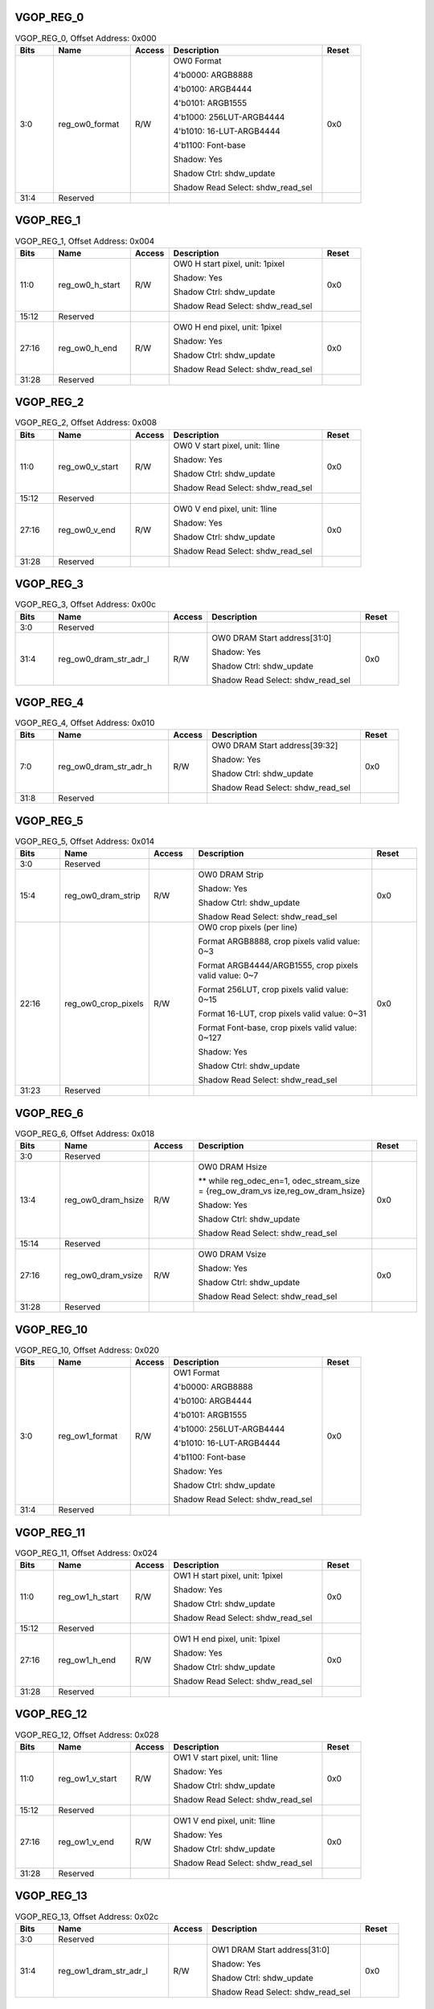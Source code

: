VGOP_REG_0
''''''''''

.. _table_vdp_vgop_reg_0:
.. table:: VGOP_REG_0, Offset Address: 0x000
	:widths: 1 2 1 4 1

	+------+----------------------+-------+------------------------+------+
	| Bits | Name                 |Access | Description            |Reset |
	+======+======================+=======+========================+======+
	| 3:0  | reg_ow0_format       | R/W   | OW0 Format             | 0x0  |
	|      |                      |       |                        |      |
	|      |                      |       | 4'b0000: ARGB8888      |      |
	|      |                      |       |                        |      |
	|      |                      |       | 4'b0100: ARGB4444      |      |
	|      |                      |       |                        |      |
	|      |                      |       | 4'b0101: ARGB1555      |      |
	|      |                      |       |                        |      |
	|      |                      |       | 4'b1000:               |      |
	|      |                      |       | 256LUT-ARGB4444        |      |
	|      |                      |       |                        |      |
	|      |                      |       | 4'b1010:               |      |
	|      |                      |       | 16-LUT-ARGB4444        |      |
	|      |                      |       |                        |      |
	|      |                      |       | 4'b1100: Font-base     |      |
	|      |                      |       |                        |      |
	|      |                      |       | Shadow: Yes            |      |
	|      |                      |       |                        |      |
	|      |                      |       | Shadow Ctrl:           |      |
	|      |                      |       | shdw_update            |      |
	|      |                      |       |                        |      |
	|      |                      |       | Shadow Read Select:    |      |
	|      |                      |       | shdw_read_sel          |      |
	+------+----------------------+-------+------------------------+------+
	| 31:4 | Reserved             |       |                        |      |
	+------+----------------------+-------+------------------------+------+

VGOP_REG_1
''''''''''

.. _table_vdp_vgop_reg_1:
.. table:: VGOP_REG_1, Offset Address: 0x004
	:widths: 1 2 1 4 1

	+------+----------------------+-------+------------------------+------+
	| Bits | Name                 |Access | Description            |Reset |
	+======+======================+=======+========================+======+
	| 11:0 | reg_ow0_h_start      | R/W   | OW0 H start pixel,     | 0x0  |
	|      |                      |       | unit: 1pixel           |      |
	|      |                      |       |                        |      |
	|      |                      |       | Shadow: Yes            |      |
	|      |                      |       |                        |      |
	|      |                      |       | Shadow Ctrl:           |      |
	|      |                      |       | shdw_update            |      |
	|      |                      |       |                        |      |
	|      |                      |       | Shadow Read Select:    |      |
	|      |                      |       | shdw_read_sel          |      |
	+------+----------------------+-------+------------------------+------+
	| 15:12| Reserved             |       |                        |      |
	+------+----------------------+-------+------------------------+------+
	| 27:16| reg_ow0_h_end        | R/W   | OW0 H end pixel, unit: | 0x0  |
	|      |                      |       | 1pixel                 |      |
	|      |                      |       |                        |      |
	|      |                      |       | Shadow: Yes            |      |
	|      |                      |       |                        |      |
	|      |                      |       | Shadow Ctrl:           |      |
	|      |                      |       | shdw_update            |      |
	|      |                      |       |                        |      |
	|      |                      |       | Shadow Read Select:    |      |
	|      |                      |       | shdw_read_sel          |      |
	+------+----------------------+-------+------------------------+------+
	| 31:28| Reserved             |       |                        |      |
	+------+----------------------+-------+------------------------+------+

VGOP_REG_2
''''''''''

.. _table_vdp_vgop_reg_2:
.. table:: VGOP_REG_2, Offset Address: 0x008
	:widths: 1 2 1 4 1

	+------+----------------------+-------+------------------------+------+
	| Bits | Name                 |Access | Description            |Reset |
	+======+======================+=======+========================+======+
	| 11:0 | reg_ow0_v_start      | R/W   | OW0 V start pixel,     | 0x0  |
	|      |                      |       | unit: 1line            |      |
	|      |                      |       |                        |      |
	|      |                      |       | Shadow: Yes            |      |
	|      |                      |       |                        |      |
	|      |                      |       | Shadow Ctrl:           |      |
	|      |                      |       | shdw_update            |      |
	|      |                      |       |                        |      |
	|      |                      |       | Shadow Read Select:    |      |
	|      |                      |       | shdw_read_sel          |      |
	+------+----------------------+-------+------------------------+------+
	| 15:12| Reserved             |       |                        |      |
	+------+----------------------+-------+------------------------+------+
	| 27:16| reg_ow0_v_end        | R/W   | OW0 V end pixel, unit: | 0x0  |
	|      |                      |       | 1line                  |      |
	|      |                      |       |                        |      |
	|      |                      |       | Shadow: Yes            |      |
	|      |                      |       |                        |      |
	|      |                      |       | Shadow Ctrl:           |      |
	|      |                      |       | shdw_update            |      |
	|      |                      |       |                        |      |
	|      |                      |       | Shadow Read Select:    |      |
	|      |                      |       | shdw_read_sel          |      |
	+------+----------------------+-------+------------------------+------+
	| 31:28| Reserved             |       |                        |      |
	+------+----------------------+-------+------------------------+------+

VGOP_REG_3
''''''''''

.. _table_vdp_vgop_reg_3:
.. table:: VGOP_REG_3, Offset Address: 0x00c
	:widths: 1 3 1 4 1

	+------+----------------------+-------+------------------------+------+
	| Bits | Name                 |Access | Description            |Reset |
	+======+======================+=======+========================+======+
	| 3:0  | Reserved             |       |                        |      |
	+------+----------------------+-------+------------------------+------+
	| 31:4 | re\                  | R/W   | OW0 DRAM Start         | 0x0  |
	|      | g_ow0_dram_str_adr_l |       | address[31:0]          |      |
	|      |                      |       |                        |      |
	|      |                      |       | Shadow: Yes            |      |
	|      |                      |       |                        |      |
	|      |                      |       | Shadow Ctrl:           |      |
	|      |                      |       | shdw_update            |      |
	|      |                      |       |                        |      |
	|      |                      |       | Shadow Read Select:    |      |
	|      |                      |       | shdw_read_sel          |      |
	+------+----------------------+-------+------------------------+------+

VGOP_REG_4
''''''''''

.. _table_vdp_vgop_reg_4:
.. table:: VGOP_REG_4, Offset Address: 0x010
	:widths: 1 3 1 4 1

	+------+----------------------+-------+------------------------+------+
	| Bits | Name                 |Access | Description            |Reset |
	+======+======================+=======+========================+======+
	| 7:0  | re\                  | R/W   | OW0 DRAM Start         | 0x0  |
	|      | g_ow0_dram_str_adr_h |       | address[39:32]         |      |
	|      |                      |       |                        |      |
	|      |                      |       | Shadow: Yes            |      |
	|      |                      |       |                        |      |
	|      |                      |       | Shadow Ctrl:           |      |
	|      |                      |       | shdw_update            |      |
	|      |                      |       |                        |      |
	|      |                      |       | Shadow Read Select:    |      |
	|      |                      |       | shdw_read_sel          |      |
	+------+----------------------+-------+------------------------+------+
	| 31:8 | Reserved             |       |                        |      |
	+------+----------------------+-------+------------------------+------+

VGOP_REG_5
''''''''''

.. _table_vdp_vgop_reg_5:
.. table:: VGOP_REG_5, Offset Address: 0x014
	:widths: 1 2 1 4 1

	+------+----------------------+-------+------------------------+------+
	| Bits | Name                 |Access | Description            |Reset |
	+======+======================+=======+========================+======+
	| 3:0  | Reserved             |       |                        |      |
	+------+----------------------+-------+------------------------+------+
	| 15:4 | reg_ow0_dram_strip   | R/W   | OW0 DRAM Strip         | 0x0  |
	|      |                      |       |                        |      |
	|      |                      |       | Shadow: Yes            |      |
	|      |                      |       |                        |      |
	|      |                      |       | Shadow Ctrl:           |      |
	|      |                      |       | shdw_update            |      |
	|      |                      |       |                        |      |
	|      |                      |       | Shadow Read Select:    |      |
	|      |                      |       | shdw_read_sel          |      |
	+------+----------------------+-------+------------------------+------+
	| 22:16| reg_ow0_crop_pixels  | R/W   | OW0 crop pixels (per   | 0x0  |
	|      |                      |       | line)                  |      |
	|      |                      |       |                        |      |
	|      |                      |       | Format ARGB8888, crop  |      |
	|      |                      |       | pixels valid value:    |      |
	|      |                      |       | 0~3                    |      |
	|      |                      |       |                        |      |
	|      |                      |       | Format                 |      |
	|      |                      |       | ARGB4444/ARGB1555,     |      |
	|      |                      |       | crop pixels valid      |      |
	|      |                      |       | value: 0~7             |      |
	|      |                      |       |                        |      |
	|      |                      |       | Format 256LUT, crop    |      |
	|      |                      |       | pixels valid value:    |      |
	|      |                      |       | 0~15                   |      |
	|      |                      |       |                        |      |
	|      |                      |       | Format 16-LUT, crop    |      |
	|      |                      |       | pixels valid value:    |      |
	|      |                      |       | 0~31                   |      |
	|      |                      |       |                        |      |
	|      |                      |       | Format Font-base, crop |      |
	|      |                      |       | pixels valid value:    |      |
	|      |                      |       | 0~127                  |      |
	|      |                      |       |                        |      |
	|      |                      |       | Shadow: Yes            |      |
	|      |                      |       |                        |      |
	|      |                      |       | Shadow Ctrl:           |      |
	|      |                      |       | shdw_update            |      |
	|      |                      |       |                        |      |
	|      |                      |       | Shadow Read Select:    |      |
	|      |                      |       | shdw_read_sel          |      |
	+------+----------------------+-------+------------------------+------+
	| 31:23| Reserved             |       |                        |      |
	+------+----------------------+-------+------------------------+------+

VGOP_REG_6
''''''''''

.. _table_vdp_vgop_reg_6:
.. table:: VGOP_REG_6, Offset Address: 0x018
	:widths: 1 2 1 4 1

	+------+----------------------+-------+------------------------+------+
	| Bits | Name                 |Access | Description            |Reset |
	+======+======================+=======+========================+======+
	| 3:0  | Reserved             |       |                        |      |
	+------+----------------------+-------+------------------------+------+
	| 13:4 | reg_ow0_dram_hsize   | R/W   | OW0 DRAM Hsize         | 0x0  |
	|      |                      |       |                        |      |
	|      |                      |       | \*\* while             |      |
	|      |                      |       | reg_odec_en=1,         |      |
	|      |                      |       | odec_stream_size =     |      |
	|      |                      |       | {reg_ow_dram_vs        |      |
	|      |                      |       | ize,reg_ow_dram_hsize} |      |
	|      |                      |       |                        |      |
	|      |                      |       | Shadow: Yes            |      |
	|      |                      |       |                        |      |
	|      |                      |       | Shadow Ctrl:           |      |
	|      |                      |       | shdw_update            |      |
	|      |                      |       |                        |      |
	|      |                      |       | Shadow Read Select:    |      |
	|      |                      |       | shdw_read_sel          |      |
	+------+----------------------+-------+------------------------+------+
	| 15:14| Reserved             |       |                        |      |
	+------+----------------------+-------+------------------------+------+
	| 27:16| reg_ow0_dram_vsize   | R/W   | OW0 DRAM Vsize         | 0x0  |
	|      |                      |       |                        |      |
	|      |                      |       | Shadow: Yes            |      |
	|      |                      |       |                        |      |
	|      |                      |       | Shadow Ctrl:           |      |
	|      |                      |       | shdw_update            |      |
	|      |                      |       |                        |      |
	|      |                      |       | Shadow Read Select:    |      |
	|      |                      |       | shdw_read_sel          |      |
	+------+----------------------+-------+------------------------+------+
	| 31:28| Reserved             |       |                        |      |
	+------+----------------------+-------+------------------------+------+

VGOP_REG_10
'''''''''''

.. _table_vdp_vgop_reg_10:
.. table:: VGOP_REG_10, Offset Address: 0x020
	:widths: 1 2 1 4 1

	+------+----------------------+-------+------------------------+------+
	| Bits | Name                 |Access | Description            |Reset |
	+======+======================+=======+========================+======+
	| 3:0  | reg_ow1_format       | R/W   | OW1 Format             | 0x0  |
	|      |                      |       |                        |      |
	|      |                      |       | 4'b0000: ARGB8888      |      |
	|      |                      |       |                        |      |
	|      |                      |       | 4'b0100: ARGB4444      |      |
	|      |                      |       |                        |      |
	|      |                      |       | 4'b0101: ARGB1555      |      |
	|      |                      |       |                        |      |
	|      |                      |       | 4'b1000:               |      |
	|      |                      |       | 256LUT-ARGB4444        |      |
	|      |                      |       |                        |      |
	|      |                      |       | 4'b1010:               |      |
	|      |                      |       | 16-LUT-ARGB4444        |      |
	|      |                      |       |                        |      |
	|      |                      |       | 4'b1100: Font-base     |      |
	|      |                      |       |                        |      |
	|      |                      |       | Shadow: Yes            |      |
	|      |                      |       |                        |      |
	|      |                      |       | Shadow Ctrl:           |      |
	|      |                      |       | shdw_update            |      |
	|      |                      |       |                        |      |
	|      |                      |       | Shadow Read Select:    |      |
	|      |                      |       | shdw_read_sel          |      |
	+------+----------------------+-------+------------------------+------+
	| 31:4 | Reserved             |       |                        |      |
	+------+----------------------+-------+------------------------+------+

VGOP_REG_11
'''''''''''

.. _table_vdp_vgop_reg_11:
.. table:: VGOP_REG_11, Offset Address: 0x024
	:widths: 1 2 1 4 1

	+------+----------------------+-------+------------------------+------+
	| Bits | Name                 |Access | Description            |Reset |
	+======+======================+=======+========================+======+
	| 11:0 | reg_ow1_h_start      | R/W   | OW1 H start pixel,     | 0x0  |
	|      |                      |       | unit: 1pixel           |      |
	|      |                      |       |                        |      |
	|      |                      |       | Shadow: Yes            |      |
	|      |                      |       |                        |      |
	|      |                      |       | Shadow Ctrl:           |      |
	|      |                      |       | shdw_update            |      |
	|      |                      |       |                        |      |
	|      |                      |       | Shadow Read Select:    |      |
	|      |                      |       | shdw_read_sel          |      |
	+------+----------------------+-------+------------------------+------+
	| 15:12| Reserved             |       |                        |      |
	+------+----------------------+-------+------------------------+------+
	| 27:16| reg_ow1_h_end        | R/W   | OW1 H end pixel, unit: | 0x0  |
	|      |                      |       | 1pixel                 |      |
	|      |                      |       |                        |      |
	|      |                      |       | Shadow: Yes            |      |
	|      |                      |       |                        |      |
	|      |                      |       | Shadow Ctrl:           |      |
	|      |                      |       | shdw_update            |      |
	|      |                      |       |                        |      |
	|      |                      |       | Shadow Read Select:    |      |
	|      |                      |       | shdw_read_sel          |      |
	+------+----------------------+-------+------------------------+------+
	| 31:28| Reserved             |       |                        |      |
	+------+----------------------+-------+------------------------+------+

VGOP_REG_12
'''''''''''

.. _table_vdp_vgop_reg_12:
.. table:: VGOP_REG_12, Offset Address: 0x028
	:widths: 1 2 1 4 1

	+------+----------------------+-------+------------------------+------+
	| Bits | Name                 |Access | Description            |Reset |
	+======+======================+=======+========================+======+
	| 11:0 | reg_ow1_v_start      | R/W   | OW1 V start pixel,     | 0x0  |
	|      |                      |       | unit: 1line            |      |
	|      |                      |       |                        |      |
	|      |                      |       | Shadow: Yes            |      |
	|      |                      |       |                        |      |
	|      |                      |       | Shadow Ctrl:           |      |
	|      |                      |       | shdw_update            |      |
	|      |                      |       |                        |      |
	|      |                      |       | Shadow Read Select:    |      |
	|      |                      |       | shdw_read_sel          |      |
	+------+----------------------+-------+------------------------+------+
	| 15:12| Reserved             |       |                        |      |
	+------+----------------------+-------+------------------------+------+
	| 27:16| reg_ow1_v_end        | R/W   | OW1 V end pixel, unit: | 0x0  |
	|      |                      |       | 1line                  |      |
	|      |                      |       |                        |      |
	|      |                      |       | Shadow: Yes            |      |
	|      |                      |       |                        |      |
	|      |                      |       | Shadow Ctrl:           |      |
	|      |                      |       | shdw_update            |      |
	|      |                      |       |                        |      |
	|      |                      |       | Shadow Read Select:    |      |
	|      |                      |       | shdw_read_sel          |      |
	+------+----------------------+-------+------------------------+------+
	| 31:28| Reserved             |       |                        |      |
	+------+----------------------+-------+------------------------+------+

VGOP_REG_13
'''''''''''

.. _table_vdp_VGOP_REG_13:
.. table:: VGOP_REG_13, Offset Address: 0x02c
	:widths: 1 3 1 4 1

	+------+----------------------+-------+------------------------+------+
	| Bits | Name                 |Access | Description            |Reset |
	+======+======================+=======+========================+======+
	| 3:0  | Reserved             |       |                        |      |
	+------+----------------------+-------+------------------------+------+
	| 31:4 | re\                  | R/W   | OW1 DRAM Start         | 0x0  |
	|      | g_ow1_dram_str_adr_l |       | address[31:0]          |      |
	|      |                      |       |                        |      |
	|      |                      |       | Shadow: Yes            |      |
	|      |                      |       |                        |      |
	|      |                      |       | Shadow Ctrl:           |      |
	|      |                      |       | shdw_update            |      |
	|      |                      |       |                        |      |
	|      |                      |       | Shadow Read Select:    |      |
	|      |                      |       | shdw_read_sel          |      |
	+------+----------------------+-------+------------------------+------+

VGOP_REG_14
'''''''''''

.. _table_vdp_vgop_reg_14:
.. table:: VGOP_REG_14, Offset Address: 0x030
	:widths: 1 3 1 4 1

	+------+----------------------+-------+------------------------+------+
	| Bits | Name                 |Access | Description            |Reset |
	+======+======================+=======+========================+======+
	| 7:0  | re\                  | R/W   | OW1 DRAM Start         | 0x0  |
	|      | g_ow1_dram_str_adr_h |       | address[39:32]         |      |
	|      |                      |       |                        |      |
	|      |                      |       | Shadow: Yes            |      |
	|      |                      |       |                        |      |
	|      |                      |       | Shadow Ctrl:           |      |
	|      |                      |       | shdw_update            |      |
	|      |                      |       |                        |      |
	|      |                      |       | Shadow Read Select:    |      |
	|      |                      |       | shdw_read_sel          |      |
	+------+----------------------+-------+------------------------+------+
	| 31:8 | Reserved             |       |                        |      |
	+------+----------------------+-------+------------------------+------+

VGOP_REG_15
'''''''''''

.. _table_vdp_vgop_reg_15:
.. table:: VGOP_REG_15, Offset Address: 0x034
	:widths: 1 2 1 4 1

	+------+----------------------+-------+------------------------+------+
	| Bits | Name                 |Access | Description            |Reset |
	+======+======================+=======+========================+======+
	| 3:0  | Reserved             |       |                        |      |
	+------+----------------------+-------+------------------------+------+
	| 15:4 | reg_ow1_dram_strip   | R/W   | OW1 DRAM Strip         | 0x0  |
	|      |                      |       |                        |      |
	|      |                      |       | Shadow: Yes            |      |
	|      |                      |       |                        |      |
	|      |                      |       | Shadow Ctrl:           |      |
	|      |                      |       | shdw_update            |      |
	|      |                      |       |                        |      |
	|      |                      |       | Shadow Read Select:    |      |
	|      |                      |       | shdw_read_sel          |      |
	+------+----------------------+-------+------------------------+------+
	| 22:16| reg_ow1_crop_pixels  | R/W   | OW1 crop pixels (per   | 0x0  |
	|      |                      |       | line)                  |      |
	|      |                      |       |                        |      |
	|      |                      |       | Format ARGB8888, crop  |      |
	|      |                      |       | pixels valid value:    |      |
	|      |                      |       | 0~3                    |      |
	|      |                      |       |                        |      |
	|      |                      |       | Format                 |      |
	|      |                      |       | ARGB4444/ARGB1555,     |      |
	|      |                      |       | crop pixels valid      |      |
	|      |                      |       | value: 0~7             |      |
	|      |                      |       |                        |      |
	|      |                      |       | Format 256LUT, crop    |      |
	|      |                      |       | pixels valid value:    |      |
	|      |                      |       | 0~15                   |      |
	|      |                      |       |                        |      |
	|      |                      |       | Format 16-LUT, crop    |      |
	|      |                      |       | pixels valid value:    |      |
	|      |                      |       | 0~31                   |      |
	|      |                      |       |                        |      |
	|      |                      |       | Format Font-base, crop |      |
	|      |                      |       | pixels valid value:    |      |
	|      |                      |       | 0~127                  |      |
	|      |                      |       |                        |      |
	|      |                      |       | Shadow: Yes            |      |
	|      |                      |       |                        |      |
	|      |                      |       | Shadow Ctrl:           |      |
	|      |                      |       | shdw_update            |      |
	|      |                      |       |                        |      |
	|      |                      |       | Shadow Read Select:    |      |
	|      |                      |       | shdw_read_sel          |      |
	+------+----------------------+-------+------------------------+------+
	| 31:23| Reserved             |       |                        |      |
	+------+----------------------+-------+------------------------+------+

VGOP_REG_16
'''''''''''

.. _table_vdp_vgop_reg_16:
.. table:: VGOP_REG_16, Offset Address: 0x038
	:widths: 1 2 1 4 1

	+------+----------------------+-------+------------------------+------+
	| Bits | Name                 |Access | Description            |Reset |
	+======+======================+=======+========================+======+
	| 3:0  | Reserved             |       |                        |      |
	+------+----------------------+-------+------------------------+------+
	| 13:4 | reg_ow1_dram_hsize   | R/W   | OW1 DRAM Hsize         | 0x0  |
	|      |                      |       |                        |      |
	|      |                      |       | \*\* while             |      |
	|      |                      |       | reg_odec_en=1,         |      |
	|      |                      |       | odec_stream_size =     |      |
	|      |                      |       | {reg_ow_dram_vs        |      |
	|      |                      |       | ize,reg_ow_dram_hsize} |      |
	|      |                      |       |                        |      |
	|      |                      |       | Shadow: Yes            |      |
	|      |                      |       |                        |      |
	|      |                      |       | Shadow Ctrl:           |      |
	|      |                      |       | shdw_update            |      |
	|      |                      |       |                        |      |
	|      |                      |       | Shadow Read Select:    |      |
	|      |                      |       | shdw_read_sel          |      |
	+------+----------------------+-------+------------------------+------+
	| 15:14| Reserved             |       |                        |      |
	+------+----------------------+-------+------------------------+------+
	| 27:16| reg_ow1_dram_vsize   | R/W   | OW1 DRAM Vsize         | 0x0  |
	|      |                      |       |                        |      |
	|      |                      |       | Shadow: Yes            |      |
	|      |                      |       |                        |      |
	|      |                      |       | Shadow Ctrl:           |      |
	|      |                      |       | shdw_update            |      |
	|      |                      |       |                        |      |
	|      |                      |       | Shadow Read Select:    |      |
	|      |                      |       | shdw_read_sel          |      |
	+------+----------------------+-------+------------------------+------+
	| 31:28| Reserved             |       |                        |      |
	+------+----------------------+-------+------------------------+------+

VGOP_REG_20
'''''''''''

.. _table_vdp_vgop_reg_20:
.. table:: VGOP_REG_20, Offset Address: 0x040
	:widths: 1 2 1 4 1

	+------+----------------------+-------+------------------------+------+
	| Bits | Name                 |Access | Description            |Reset |
	+======+======================+=======+========================+======+
	| 3:0  | reg_ow2_format       | R/W   | OW2 Format             | 0x0  |
	|      |                      |       |                        |      |
	|      |                      |       | 4'b0000: ARGB8888      |      |
	|      |                      |       |                        |      |
	|      |                      |       | 4'b0100: ARGB4444      |      |
	|      |                      |       |                        |      |
	|      |                      |       | 4'b0101: ARGB1555      |      |
	|      |                      |       |                        |      |
	|      |                      |       | 4'b1000:               |      |
	|      |                      |       | 256LUT-ARGB4444        |      |
	|      |                      |       |                        |      |
	|      |                      |       | 4'b1010:               |      |
	|      |                      |       | 16-LUT-ARGB4444        |      |
	|      |                      |       |                        |      |
	|      |                      |       | 4'b1100: Font-base     |      |
	|      |                      |       |                        |      |
	|      |                      |       | Shadow: Yes            |      |
	|      |                      |       |                        |      |
	|      |                      |       | Shadow Ctrl:           |      |
	|      |                      |       | shdw_update            |      |
	|      |                      |       |                        |      |
	|      |                      |       | Shadow Read Select:    |      |
	|      |                      |       | shdw_read_sel          |      |
	+------+----------------------+-------+------------------------+------+
	| 31:4 | Reserved             |       |                        |      |
	+------+----------------------+-------+------------------------+------+

VGOP_REG_21
'''''''''''

.. _table_vdp_vgop_reg_21:
.. table:: VGOP_REG_21, Offset Address: 0x044
	:widths: 1 2 1 4 1

	+------+----------------------+-------+------------------------+------+
	| Bits | Name                 |Access | Description            |Reset |
	+======+======================+=======+========================+======+
	| 11:0 | reg_ow2_h_start      | R/W   | OW2 H start pixel,     | 0x0  |
	|      |                      |       | unit: 1pixel           |      |
	|      |                      |       |                        |      |
	|      |                      |       | Shadow: Yes            |      |
	|      |                      |       |                        |      |
	|      |                      |       | Shadow Ctrl:           |      |
	|      |                      |       | shdw_update            |      |
	|      |                      |       |                        |      |
	|      |                      |       | Shadow Read Select:    |      |
	|      |                      |       | shdw_read_sel          |      |
	+------+----------------------+-------+------------------------+------+
	| 15:12| Reserved             |       |                        |      |
	+------+----------------------+-------+------------------------+------+
	| 27:16| reg_ow2_h_end        | R/W   | OW2 H end pixel, unit: | 0x0  |
	|      |                      |       | 1pixel                 |      |
	|      |                      |       |                        |      |
	|      |                      |       | Shadow: Yes            |      |
	|      |                      |       |                        |      |
	|      |                      |       | Shadow Ctrl:           |      |
	|      |                      |       | shdw_update            |      |
	|      |                      |       |                        |      |
	|      |                      |       | Shadow Read Select:    |      |
	|      |                      |       | shdw_read_sel          |      |
	+------+----------------------+-------+------------------------+------+
	| 31:28| Reserved             |       |                        |      |
	+------+----------------------+-------+------------------------+------+

VGOP_REG_22
'''''''''''

.. _table_vdp_vgop_reg_22:
.. table:: VGOP_REG_22, Offset Address: 0x048
	:widths: 1 2 1 4 1

	+------+----------------------+-------+------------------------+------+
	| Bits | Name                 |Access | Description            |Reset |
	+======+======================+=======+========================+======+
	| 11:0 | reg_ow2_v_start      | R/W   | OW2 V start pixel,     | 0x0  |
	|      |                      |       | unit: 1line            |      |
	|      |                      |       |                        |      |
	|      |                      |       | Shadow: Yes            |      |
	|      |                      |       |                        |      |
	|      |                      |       | Shadow Ctrl:           |      |
	|      |                      |       | shdw_update            |      |
	|      |                      |       |                        |      |
	|      |                      |       | Shadow Read Select:    |      |
	|      |                      |       | shdw_read_sel          |      |
	+------+----------------------+-------+------------------------+------+
	| 15:12| Reserved             |       |                        |      |
	+------+----------------------+-------+------------------------+------+
	| 27:16| reg_ow2_v_end        | R/W   | OW2 V end pixel, unit: | 0x0  |
	|      |                      |       | 1line                  |      |
	|      |                      |       |                        |      |
	|      |                      |       | Shadow: Yes            |      |
	|      |                      |       |                        |      |
	|      |                      |       | Shadow Ctrl:           |      |
	|      |                      |       | shdw_update            |      |
	|      |                      |       |                        |      |
	|      |                      |       | Shadow Read Select:    |      |
	|      |                      |       | shdw_read_sel          |      |
	+------+----------------------+-------+------------------------+------+
	| 31:28| Reserved             |       |                        |      |
	+------+----------------------+-------+------------------------+------+

VGOP_REG_23
'''''''''''

.. _table_vdp_vgop_reg_23:
.. table:: VGOP_REG_23, Offset Address: 0x04c
	:widths: 1 3 1 4 1

	+------+----------------------+-------+------------------------+------+
	| Bits | Name                 |Access | Description            |Reset |
	+======+======================+=======+========================+======+
	| 3:0  | Reserved             |       |                        |      |
	+------+----------------------+-------+------------------------+------+
	| 31:4 | re\                  | R/W   | OW2 DRAM Start         | 0x0  |
	|      | g_ow2_dram_str_adr_l |       | address[31:0]          |      |
	|      |                      |       |                        |      |
	|      |                      |       | Shadow: Yes            |      |
	|      |                      |       |                        |      |
	|      |                      |       | Shadow Ctrl:           |      |
	|      |                      |       | shdw_update            |      |
	|      |                      |       |                        |      |
	|      |                      |       | Shadow Read Select:    |      |
	|      |                      |       | shdw_read_sel          |      |
	+------+----------------------+-------+------------------------+------+

VGOP_REG_24
'''''''''''

.. _table_vdp_vgop_reg_24:
.. table:: VGOP_REG_24, Offset Address: 0x050
	:widths: 1 3 1 4 1

	+------+----------------------+-------+------------------------+------+
	| Bits | Name                 |Access | Description            |Reset |
	+======+======================+=======+========================+======+
	| 7:0  | re\                  | R/W   | OW2 DRAM Start         | 0x0  |
	|      | g_ow2_dram_str_adr_h |       | address[39:32]         |      |
	|      |                      |       |                        |      |
	|      |                      |       | Shadow: Yes            |      |
	|      |                      |       |                        |      |
	|      |                      |       | Shadow Ctrl:           |      |
	|      |                      |       | shdw_update            |      |
	|      |                      |       |                        |      |
	|      |                      |       | Shadow Read Select:    |      |
	|      |                      |       | shdw_read_sel          |      |
	+------+----------------------+-------+------------------------+------+
	| 31:8 | Reserved             |       |                        |      |
	+------+----------------------+-------+------------------------+------+

VGOP_REG_25
'''''''''''

.. _table_vdp_vgop_reg_25:
.. table:: VGOP_REG_25, Offset Address: 0x054
	:widths: 1 2 1 4 1

	+------+----------------------+-------+------------------------+------+
	| Bits | Name                 |Access | Description            |Reset |
	+======+======================+=======+========================+======+
	| 3:0  | Reserved             |       |                        |      |
	+------+----------------------+-------+------------------------+------+
	| 15:4 | reg_ow2_dram_strip   | R/W   | OW2 DRAM Strip         | 0x0  |
	|      |                      |       |                        |      |
	|      |                      |       | Shadow: Yes            |      |
	|      |                      |       |                        |      |
	|      |                      |       | Shadow Ctrl:           |      |
	|      |                      |       | shdw_update            |      |
	|      |                      |       |                        |      |
	|      |                      |       | Shadow Read Select:    |      |
	|      |                      |       | shdw_read_sel          |      |
	+------+----------------------+-------+------------------------+------+
	| 22:16| reg_ow2_crop_pixels  | R/W   | OW2 crop pixels (per   | 0x0  |
	|      |                      |       | line)                  |      |
	|      |                      |       |                        |      |
	|      |                      |       | Format ARGB8888, crop  |      |
	|      |                      |       | pixels valid value:    |      |
	|      |                      |       | 0~3                    |      |
	|      |                      |       |                        |      |
	|      |                      |       | Format                 |      |
	|      |                      |       | ARGB4444/ARGB1555,     |      |
	|      |                      |       | crop pixels valid      |      |
	|      |                      |       | value: 0~7             |      |
	|      |                      |       |                        |      |
	|      |                      |       | Format 256LUT, crop    |      |
	|      |                      |       | pixels valid value:    |      |
	|      |                      |       | 0~15                   |      |
	|      |                      |       |                        |      |
	|      |                      |       | Format 16-LUT, crop    |      |
	|      |                      |       | pixels valid value:    |      |
	|      |                      |       | 0~31                   |      |
	|      |                      |       |                        |      |
	|      |                      |       | Format Font-base, crop |      |
	|      |                      |       | pixels valid value:    |      |
	|      |                      |       | 0~127                  |      |
	|      |                      |       |                        |      |
	|      |                      |       | Shadow: Yes            |      |
	|      |                      |       |                        |      |
	|      |                      |       | Shadow Ctrl:           |      |
	|      |                      |       | shdw_update            |      |
	|      |                      |       |                        |      |
	|      |                      |       | Shadow Read Select:    |      |
	|      |                      |       | shdw_read_sel          |      |
	+------+----------------------+-------+------------------------+------+
	| 31:23| Reserved             |       |                        |      |
	+------+----------------------+-------+------------------------+------+

VGOP_REG_26
'''''''''''

.. _table_vdp_vgop_reg_26:
.. table:: VGOP_REG_26, Offset Address: 0x058
	:widths: 1 2 1 4 1

	+------+----------------------+-------+------------------------+------+
	| Bits | Name                 |Access | Description            |Reset |
	+======+======================+=======+========================+======+
	| 3:0  | Reserved             |       |                        |      |
	+------+----------------------+-------+------------------------+------+
	| 13:4 | reg_ow2_dram_hsize   | R/W   | OW2 DRAM Hsize         | 0x0  |
	|      |                      |       |                        |      |
	|      |                      |       | \*\* while             |      |
	|      |                      |       | reg_odec_en=1,         |      |
	|      |                      |       | odec_stream_size =     |      |
	|      |                      |       | {reg_ow_dram_vs        |      |
	|      |                      |       | ize,reg_ow_dram_hsize} |      |
	|      |                      |       |                        |      |
	|      |                      |       | Shadow: Yes            |      |
	|      |                      |       |                        |      |
	|      |                      |       | Shadow Ctrl:           |      |
	|      |                      |       | shdw_update            |      |
	|      |                      |       |                        |      |
	|      |                      |       | Shadow Read Select:    |      |
	|      |                      |       | shdw_read_sel          |      |
	+------+----------------------+-------+------------------------+------+
	| 15:14| Reserved             |       |                        |      |
	+------+----------------------+-------+------------------------+------+
	| 27:16| reg_ow2_dram_vsize   | R/W   | OW2 DRAM Vsize         | 0x0  |
	|      |                      |       |                        |      |
	|      |                      |       | Shadow: Yes            |      |
	|      |                      |       |                        |      |
	|      |                      |       | Shadow Ctrl:           |      |
	|      |                      |       | shdw_update            |      |
	|      |                      |       |                        |      |
	|      |                      |       | Shadow Read Select:    |      |
	|      |                      |       | shdw_read_sel          |      |
	+------+----------------------+-------+------------------------+------+
	| 31:28| Reserved             |       |                        |      |
	+------+----------------------+-------+------------------------+------+

VGOP_REG_30
'''''''''''

.. _table_vdp_vgop_reg_30:
.. table:: VGOP_REG_30, Offset Address: 0x060
	:widths: 1 2 1 4 1

	+------+----------------------+-------+------------------------+------+
	| Bits | Name                 |Access | Description            |Reset |
	+======+======================+=======+========================+======+
	| 3:0  | reg_ow3_format       | R/W   | OW3 Format             | 0x0  |
	|      |                      |       |                        |      |
	|      |                      |       | 4'b0000: ARGB8888      |      |
	|      |                      |       |                        |      |
	|      |                      |       | 4'b0100: ARGB4444      |      |
	|      |                      |       |                        |      |
	|      |                      |       | 4'b0101: ARGB1555      |      |
	|      |                      |       |                        |      |
	|      |                      |       | 4'b1000:               |      |
	|      |                      |       | 256LUT-ARGB4444        |      |
	|      |                      |       |                        |      |
	|      |                      |       | 4'b1010:               |      |
	|      |                      |       | 16-LUT-ARGB4444        |      |
	|      |                      |       |                        |      |
	|      |                      |       | 4'b1100: Font-base     |      |
	|      |                      |       |                        |      |
	|      |                      |       | Shadow: Yes            |      |
	|      |                      |       |                        |      |
	|      |                      |       | Shadow Ctrl:           |      |
	|      |                      |       | shdw_update            |      |
	|      |                      |       |                        |      |
	|      |                      |       | Shadow Read Select:    |      |
	|      |                      |       | shdw_read_sel          |      |
	+------+----------------------+-------+------------------------+------+
	| 31:4 | Reserved             |       |                        |      |
	+------+----------------------+-------+------------------------+------+

VGOP_REG_31
'''''''''''

.. _table_vdp_vgop_reg_31:
.. table:: VGOP_REG_31, Offset Address: 0x064
	:widths: 1 2 1 4 1

	+------+----------------------+-------+------------------------+------+
	| Bits | Name                 |Access | Description            |Reset |
	+======+======================+=======+========================+======+
	| 11:0 | reg_ow3_h_start      | R/W   | OW3 H start pixel,     | 0x0  |
	|      |                      |       | unit: 1pixel           |      |
	|      |                      |       |                        |      |
	|      |                      |       | Shadow: Yes            |      |
	|      |                      |       |                        |      |
	|      |                      |       | Shadow Ctrl:           |      |
	|      |                      |       | shdw_update            |      |
	|      |                      |       |                        |      |
	|      |                      |       | Shadow Read Select:    |      |
	|      |                      |       | shdw_read_sel          |      |
	+------+----------------------+-------+------------------------+------+
	| 15:12| Reserved             |       |                        |      |
	+------+----------------------+-------+------------------------+------+
	| 27:16| reg_ow3_h_end        | R/W   | OW3 H end pixel, unit: | 0x0  |
	|      |                      |       | 1pixel                 |      |
	|      |                      |       |                        |      |
	|      |                      |       | Shadow: Yes            |      |
	|      |                      |       |                        |      |
	|      |                      |       | Shadow Ctrl:           |      |
	|      |                      |       | shdw_update            |      |
	|      |                      |       |                        |      |
	|      |                      |       | Shadow Read Select:    |      |
	|      |                      |       | shdw_read_sel          |      |
	+------+----------------------+-------+------------------------+------+
	| 31:28| Reserved             |       |                        |      |
	+------+----------------------+-------+------------------------+------+

VGOP_REG_32
'''''''''''

.. _table_vdp_vgop_reg_32:
.. table:: VGOP_REG_32, Offset Address: 0x068
	:widths: 1 2 1 4 1

	+------+----------------------+-------+------------------------+------+
	| Bits | Name                 |Access | Description            |Reset |
	+======+======================+=======+========================+======+
	| 11:0 | reg_ow3_v_start      | R/W   | OW3 V start pixel,     | 0x0  |
	|      |                      |       | unit: 1line            |      |
	|      |                      |       |                        |      |
	|      |                      |       | Shadow: Yes            |      |
	|      |                      |       |                        |      |
	|      |                      |       | Shadow Ctrl:           |      |
	|      |                      |       | shdw_update            |      |
	|      |                      |       |                        |      |
	|      |                      |       | Shadow Read Select:    |      |
	|      |                      |       | shdw_read_sel          |      |
	+------+----------------------+-------+------------------------+------+
	| 15:12| Reserved             |       |                        |      |
	+------+----------------------+-------+------------------------+------+
	| 27:16| reg_ow3_v_end        | R/W   | OW3 V end pixel, unit: | 0x0  |
	|      |                      |       | 1line                  |      |
	|      |                      |       |                        |      |
	|      |                      |       | Shadow: Yes            |      |
	|      |                      |       |                        |      |
	|      |                      |       | Shadow Ctrl:           |      |
	|      |                      |       | shdw_update            |      |
	|      |                      |       |                        |      |
	|      |                      |       | Shadow Read Select:    |      |
	|      |                      |       | shdw_read_sel          |      |
	+------+----------------------+-------+------------------------+------+
	| 31:28| Reserved             |       |                        |      |
	+------+----------------------+-------+------------------------+------+

VGOP_REG_33
'''''''''''

.. _table_vdp_vgop_reg_33:
.. table:: VGOP_REG_33, Offset Address: 0x06c
	:widths: 1 3 1 4 1

	+------+----------------------+-------+------------------------+------+
	| Bits | Name                 |Access | Description            |Reset |
	+======+======================+=======+========================+======+
	| 3:0  | Reserved             |       |                        |      |
	+------+----------------------+-------+------------------------+------+
	| 31:4 | re\                  | R/W   | OW3 DRAM Start         | 0x0  |
	|      | g_ow3_dram_str_adr_l |       | address[31:0]          |      |
	|      |                      |       |                        |      |
	|      |                      |       | Shadow: Yes            |      |
	|      |                      |       |                        |      |
	|      |                      |       | Shadow Ctrl:           |      |
	|      |                      |       | shdw_update            |      |
	|      |                      |       |                        |      |
	|      |                      |       | Shadow Read Select:    |      |
	|      |                      |       | shdw_read_sel          |      |
	+------+----------------------+-------+------------------------+------+

VGOP_REG_34
'''''''''''

.. _table_vdp_vgop_reg_34:
.. table:: VGOP_REG_34, Offset Address: 0x070
	:widths: 1 3 1 4 1

	+------+----------------------+-------+------------------------+------+
	| Bits | Name                 |Access | Description            |Reset |
	+======+======================+=======+========================+======+
	| 7:0  | re\                  | R/W   | OW3 DRAM Start         | 0x0  |
	|      | g_ow3_dram_str_adr_h |       | address[39:32]         |      |
	|      |                      |       |                        |      |
	|      |                      |       | Shadow: Yes            |      |
	|      |                      |       |                        |      |
	|      |                      |       | Shadow Ctrl:           |      |
	|      |                      |       | shdw_update            |      |
	|      |                      |       |                        |      |
	|      |                      |       | Shadow Read Select:    |      |
	|      |                      |       | shdw_read_sel          |      |
	+------+----------------------+-------+------------------------+------+
	| 31:8 | Reserved             |       |                        |      |
	+------+----------------------+-------+------------------------+------+

VGOP_REG_35
'''''''''''

.. _table_vdp_vgop_reg_35:
.. table:: VGOP_REG_35, Offset Address: 0x074
	:widths: 1 2 1 4 1

	+------+----------------------+-------+------------------------+------+
	| Bits | Name                 |Access | Description            |Reset |
	+======+======================+=======+========================+======+
	| 3:0  | Reserved             |       |                        |      |
	+------+----------------------+-------+------------------------+------+
	| 15:4 | reg_ow3_dram_strip   | R/W   | OW3 DRAM Strip         | 0x0  |
	|      |                      |       |                        |      |
	|      |                      |       | Shadow: Yes            |      |
	|      |                      |       |                        |      |
	|      |                      |       | Shadow Ctrl:           |      |
	|      |                      |       | shdw_update            |      |
	|      |                      |       |                        |      |
	|      |                      |       | Shadow Read Select:    |      |
	|      |                      |       | shdw_read_sel          |      |
	+------+----------------------+-------+------------------------+------+
	| 22:16| reg_ow3_crop_pixels  | R/W   | OW3 crop pixels (per   | 0x0  |
	|      |                      |       | line)                  |      |
	|      |                      |       |                        |      |
	|      |                      |       | Format ARGB8888, crop  |      |
	|      |                      |       | pixels valid value:    |      |
	|      |                      |       | 0~3                    |      |
	|      |                      |       |                        |      |
	|      |                      |       | Format                 |      |
	|      |                      |       | ARGB4444/ARGB1555,     |      |
	|      |                      |       | crop pixels valid      |      |
	|      |                      |       | value: 0~7             |      |
	|      |                      |       |                        |      |
	|      |                      |       | Format 256LUT, crop    |      |
	|      |                      |       | pixels valid value:    |      |
	|      |                      |       | 0~15                   |      |
	|      |                      |       |                        |      |
	|      |                      |       | Format 16-LUT, crop    |      |
	|      |                      |       | pixels valid value:    |      |
	|      |                      |       | 0~31                   |      |
	|      |                      |       |                        |      |
	|      |                      |       | Format Font-base, crop |      |
	|      |                      |       | pixels valid value:    |      |
	|      |                      |       | 0~127                  |      |
	|      |                      |       |                        |      |
	|      |                      |       | Shadow: Yes            |      |
	|      |                      |       |                        |      |
	|      |                      |       | Shadow Ctrl:           |      |
	|      |                      |       | shdw_update            |      |
	|      |                      |       |                        |      |
	|      |                      |       | Shadow Read Select:    |      |
	|      |                      |       | shdw_read_sel          |      |
	+------+----------------------+-------+------------------------+------+
	| 31:23| Reserved             |       |                        |      |
	+------+----------------------+-------+------------------------+------+

VGOP_REG_36
'''''''''''

.. _table_vdp_vgop_reg_36:
.. table:: VGOP_REG_36, Offset Address: 0x078
	:widths: 1 2 1 4 1

	+------+----------------------+-------+------------------------+------+
	| Bits | Name                 |Access | Description            |Reset |
	+======+======================+=======+========================+======+
	| 3:0  | Reserved             |       |                        |      |
	+------+----------------------+-------+------------------------+------+
	| 13:4 | reg_ow3_dram_hsize   | R/W   | OW3 DRAM Hsize         | 0x0  |
	|      |                      |       |                        |      |
	|      |                      |       | \*\* while             |      |
	|      |                      |       | reg_odec_en=1,         |      |
	|      |                      |       | odec_stream_size =     |      |
	|      |                      |       | {reg_ow_dram_vs        |      |
	|      |                      |       | ize,reg_ow_dram_hsize} |      |
	|      |                      |       |                        |      |
	|      |                      |       | Shadow: Yes            |      |
	|      |                      |       |                        |      |
	|      |                      |       | Shadow Ctrl:           |      |
	|      |                      |       | shdw_update            |      |
	|      |                      |       |                        |      |
	|      |                      |       | Shadow Read Select:    |      |
	|      |                      |       | shdw_read_sel          |      |
	+------+----------------------+-------+------------------------+------+
	| 15:14| Reserved             |       |                        |      |
	+------+----------------------+-------+------------------------+------+
	| 27:16| reg_ow3_dram_vsize   | R/W   | OW3 DRAM Vsize         | 0x0  |
	|      |                      |       |                        |      |
	|      |                      |       | Shadow: Yes            |      |
	|      |                      |       |                        |      |
	|      |                      |       | Shadow Ctrl:           |      |
	|      |                      |       | shdw_update            |      |
	|      |                      |       |                        |      |
	|      |                      |       | Shadow Read Select:    |      |
	|      |                      |       | shdw_read_sel          |      |
	+------+----------------------+-------+------------------------+------+
	| 31:28| Reserved             |       |                        |      |
	+------+----------------------+-------+------------------------+------+

VGOP_REG_40
'''''''''''

.. _table_vdp_vgop_reg_40:
.. table:: VGOP_REG_40, Offset Address: 0x080
	:widths: 1 2 1 4 1

	+------+----------------------+-------+------------------------+------+
	| Bits | Name                 |Access | Description            |Reset |
	+======+======================+=======+========================+======+
	| 3:0  | reg_ow4_format       | R/W   | OW4 Format             | 0x0  |
	|      |                      |       |                        |      |
	|      |                      |       | 4'b0000: ARGB8888      |      |
	|      |                      |       |                        |      |
	|      |                      |       | 4'b0100: ARGB4444      |      |
	|      |                      |       |                        |      |
	|      |                      |       | 4'b0101: ARGB1555      |      |
	|      |                      |       |                        |      |
	|      |                      |       | 4'b1000:               |      |
	|      |                      |       | 256LUT-ARGB4444        |      |
	|      |                      |       |                        |      |
	|      |                      |       | 4'b1010:               |      |
	|      |                      |       | 16-LUT-ARGB4444        |      |
	|      |                      |       |                        |      |
	|      |                      |       | 4'b1100: Font-base     |      |
	|      |                      |       |                        |      |
	|      |                      |       | Shadow: Yes            |      |
	|      |                      |       |                        |      |
	|      |                      |       | Shadow Ctrl:           |      |
	|      |                      |       | shdw_update            |      |
	|      |                      |       |                        |      |
	|      |                      |       | Shadow Read Select:    |      |
	|      |                      |       | shdw_read_sel          |      |
	+------+----------------------+-------+------------------------+------+
	| 31:4 | Reserved             |       |                        |      |
	+------+----------------------+-------+------------------------+------+

VGOP_REG_41
'''''''''''

.. _table_vdp_vgop_reg_41:
.. table:: VGOP_REG_41, Offset Address: 0x084
	:widths: 1 2 1 4 1

	+------+----------------------+-------+------------------------+------+
	| Bits | Name                 |Access | Description            |Reset |
	+======+======================+=======+========================+======+
	| 11:0 | reg_ow4_h_start      | R/W   | OW4 H start pixel,     | 0x0  |
	|      |                      |       | unit: 1pixel           |      |
	|      |                      |       |                        |      |
	|      |                      |       | Shadow: Yes            |      |
	|      |                      |       |                        |      |
	|      |                      |       | Shadow Ctrl:           |      |
	|      |                      |       | shdw_update            |      |
	|      |                      |       |                        |      |
	|      |                      |       | Shadow Read Select:    |      |
	|      |                      |       | shdw_read_sel          |      |
	+------+----------------------+-------+------------------------+------+
	| 15:12| Reserved             |       |                        |      |
	+------+----------------------+-------+------------------------+------+
	| 27:16| reg_ow4_h_end        | R/W   | OW4 H end pixel, unit: | 0x0  |
	|      |                      |       | 1pixel                 |      |
	|      |                      |       |                        |      |
	|      |                      |       | Shadow: Yes            |      |
	|      |                      |       |                        |      |
	|      |                      |       | Shadow Ctrl:           |      |
	|      |                      |       | shdw_update            |      |
	|      |                      |       |                        |      |
	|      |                      |       | Shadow Read Select:    |      |
	|      |                      |       | shdw_read_sel          |      |
	+------+----------------------+-------+------------------------+------+
	| 31:28| Reserved             |       |                        |      |
	+------+----------------------+-------+------------------------+------+

VGOP_REG_42
'''''''''''

.. _table_vdp_vgop_reg_42:
.. table:: VGOP_REG_42, Offset Address: 0x088
	:widths: 1 2 1 4 1

	+------+----------------------+-------+------------------------+------+
	| Bits | Name                 |Access | Description            |Reset |
	+======+======================+=======+========================+======+
	| 11:0 | reg_ow4_v_start      | R/W   | OW4 V start pixel,     | 0x0  |
	|      |                      |       | unit: 1line            |      |
	|      |                      |       |                        |      |
	|      |                      |       | Shadow: Yes            |      |
	|      |                      |       |                        |      |
	|      |                      |       | Shadow Ctrl:           |      |
	|      |                      |       | shdw_update            |      |
	|      |                      |       |                        |      |
	|      |                      |       | Shadow Read Select:    |      |
	|      |                      |       | shdw_read_sel          |      |
	+------+----------------------+-------+------------------------+------+
	| 15:12| Reserved             |       |                        |      |
	+------+----------------------+-------+------------------------+------+
	| 27:16| reg_ow4_v_end        | R/W   | OW4 V end pixel, unit: | 0x0  |
	|      |                      |       | 1line                  |      |
	|      |                      |       |                        |      |
	|      |                      |       | Shadow: Yes            |      |
	|      |                      |       |                        |      |
	|      |                      |       | Shadow Ctrl:           |      |
	|      |                      |       | shdw_update            |      |
	|      |                      |       |                        |      |
	|      |                      |       | Shadow Read Select:    |      |
	|      |                      |       | shdw_read_sel          |      |
	+------+----------------------+-------+------------------------+------+
	| 31:28| Reserved             |       |                        |      |
	+------+----------------------+-------+------------------------+------+

VGOP_REG_43
'''''''''''

.. _table_vdp_vgop_reg_43:
.. table:: VGOP_REG_43, Offset Address: 0x08c
	:widths: 1 3 1 4 1

	+------+----------------------+-------+------------------------+------+
	| Bits | Name                 |Access | Description            |Reset |
	+======+======================+=======+========================+======+
	| 3:0  | Reserved             |       |                        |      |
	+------+----------------------+-------+------------------------+------+
	| 31:4 | re\                  | R/W   | OW4 DRAM Start         | 0x0  |
	|      | g_ow4_dram_str_adr_l |       | address[31:0]          |      |
	|      |                      |       |                        |      |
	|      |                      |       | Shadow: Yes            |      |
	|      |                      |       |                        |      |
	|      |                      |       | Shadow Ctrl:           |      |
	|      |                      |       | shdw_update            |      |
	|      |                      |       |                        |      |
	|      |                      |       | Shadow Read Select:    |      |
	|      |                      |       | shdw_read_sel          |      |
	+------+----------------------+-------+------------------------+------+

VGOP_REG_44
'''''''''''

.. _table_vdp_vgop_reg_44:
.. table:: VGOP_REG_44, Offset Address: 0x090
	:widths: 1 3 1 4 1

	+------+----------------------+-------+------------------------+------+
	| Bits | Name                 |Access | Description            |Reset |
	+======+======================+=======+========================+======+
	| 7:0  | re\                  | R/W   | OW4 DRAM Start         | 0x0  |
	|      | g_ow4_dram_str_adr_h |       | address[39:32]         |      |
	|      |                      |       |                        |      |
	|      |                      |       | Shadow: Yes            |      |
	|      |                      |       |                        |      |
	|      |                      |       | Shadow Ctrl:           |      |
	|      |                      |       | shdw_update            |      |
	|      |                      |       |                        |      |
	|      |                      |       | Shadow Read Select:    |      |
	|      |                      |       | shdw_read_sel          |      |
	+------+----------------------+-------+------------------------+------+
	| 31:8 | Reserved             |       |                        |      |
	+------+----------------------+-------+------------------------+------+

VGOP_REG_45
'''''''''''

.. _table_vdp_vgop_reg_45:
.. table:: VGOP_REG_45, Offset Address: 0x094
	:widths: 1 2 1 4 1

	+------+----------------------+-------+------------------------+------+
	| Bits | Name                 |Access | Description            |Reset |
	+======+======================+=======+========================+======+
	| 3:0  | Reserved             |       |                        |      |
	+------+----------------------+-------+------------------------+------+
	| 15:4 | reg_ow4_dram_strip   | R/W   | OW4 DRAM Strip         | 0x0  |
	|      |                      |       |                        |      |
	|      |                      |       | Shadow: Yes            |      |
	|      |                      |       |                        |      |
	|      |                      |       | Shadow Ctrl:           |      |
	|      |                      |       | shdw_update            |      |
	|      |                      |       |                        |      |
	|      |                      |       | Shadow Read Select:    |      |
	|      |                      |       | shdw_read_sel          |      |
	+------+----------------------+-------+------------------------+------+
	| 22:16| reg_ow4_crop_pixels  | R/W   | OW4 crop pixels (per   | 0x0  |
	|      |                      |       | line)                  |      |
	|      |                      |       |                        |      |
	|      |                      |       | Format ARGB8888, crop  |      |
	|      |                      |       | pixels valid value:    |      |
	|      |                      |       | 0~3                    |      |
	|      |                      |       |                        |      |
	|      |                      |       | Format                 |      |
	|      |                      |       | ARGB4444/ARGB1555,     |      |
	|      |                      |       | crop pixels valid      |      |
	|      |                      |       | value: 0~7             |      |
	|      |                      |       |                        |      |
	|      |                      |       | Format 256LUT, crop    |      |
	|      |                      |       | pixels valid value:    |      |
	|      |                      |       | 0~15                   |      |
	|      |                      |       |                        |      |
	|      |                      |       | Format 16-LUT, crop    |      |
	|      |                      |       | pixels valid value:    |      |
	|      |                      |       | 0~31                   |      |
	|      |                      |       |                        |      |
	|      |                      |       | Format Font-base, crop |      |
	|      |                      |       | pixels valid value:    |      |
	|      |                      |       | 0~127                  |      |
	|      |                      |       |                        |      |
	|      |                      |       | Shadow: Yes            |      |
	|      |                      |       |                        |      |
	|      |                      |       | Shadow Ctrl:           |      |
	|      |                      |       | shdw_update            |      |
	|      |                      |       |                        |      |
	|      |                      |       | Shadow Read Select:    |      |
	|      |                      |       | shdw_read_sel          |      |
	+------+----------------------+-------+------------------------+------+
	| 31:23| Reserved             |       |                        |      |
	+------+----------------------+-------+------------------------+------+

VGOP_REG_46
'''''''''''

.. _table_vdp_vgop_reg_46:
.. table:: VGOP_REG_46, Offset Address: 0x098
	:widths: 1 2 1 4 1

	+------+----------------------+-------+------------------------+------+
	| Bits | Name                 |Access | Description            |Reset |
	+======+======================+=======+========================+======+
	| 3:0  | Reserved             |       |                        |      |
	+------+----------------------+-------+------------------------+------+
	| 13:4 | reg_ow4_dram_hsize   | R/W   | OW4 DRAM Hsize         | 0x0  |
	|      |                      |       |                        |      |
	|      |                      |       | \*\* while             |      |
	|      |                      |       | reg_odec_en=1,         |      |
	|      |                      |       | odec_stream_size =     |      |
	|      |                      |       | {reg_ow_dram_vs        |      |
	|      |                      |       | ize,reg_ow_dram_hsize} |      |
	|      |                      |       |                        |      |
	|      |                      |       | Shadow: Yes            |      |
	|      |                      |       |                        |      |
	|      |                      |       | Shadow Ctrl:           |      |
	|      |                      |       | shdw_update            |      |
	|      |                      |       |                        |      |
	|      |                      |       | Shadow Read Select:    |      |
	|      |                      |       | shdw_read_sel          |      |
	+------+----------------------+-------+------------------------+------+
	| 15:14| Reserved             |       |                        |      |
	+------+----------------------+-------+------------------------+------+
	| 27:16| reg_ow4_dram_vsize   | R/W   | OW4 DRAM Vsize         | 0x0  |
	|      |                      |       |                        |      |
	|      |                      |       | Shadow: Yes            |      |
	|      |                      |       |                        |      |
	|      |                      |       | Shadow Ctrl:           |      |
	|      |                      |       | shdw_update            |      |
	|      |                      |       |                        |      |
	|      |                      |       | Shadow Read Select:    |      |
	|      |                      |       | shdw_read_sel          |      |
	+------+----------------------+-------+------------------------+------+
	| 31:28| Reserved             |       |                        |      |
	+------+----------------------+-------+------------------------+------+

VGOP_REG_50
'''''''''''

.. _table_vdp_vgop_reg_50:
.. table:: VGOP_REG_50, Offset Address: 0x0a0
	:widths: 1 2 1 4 1

	+------+----------------------+-------+------------------------+------+
	| Bits | Name                 |Access | Description            |Reset |
	+======+======================+=======+========================+======+
	| 3:0  | reg_ow5_format       | R/W   | OW5 Format             | 0x0  |
	|      |                      |       |                        |      |
	|      |                      |       | 4'b0000: ARGB8888      |      |
	|      |                      |       |                        |      |
	|      |                      |       | 4'b0100: ARGB4444      |      |
	|      |                      |       |                        |      |
	|      |                      |       | 4'b0101: ARGB1555      |      |
	|      |                      |       |                        |      |
	|      |                      |       | 4'b1000:               |      |
	|      |                      |       | 256LUT-ARGB4444        |      |
	|      |                      |       |                        |      |
	|      |                      |       | 4'b1010:               |      |
	|      |                      |       | 16-LUT-ARGB4444        |      |
	|      |                      |       |                        |      |
	|      |                      |       | 4'b1100: Font-base     |      |
	|      |                      |       |                        |      |
	|      |                      |       | Shadow: Yes            |      |
	|      |                      |       |                        |      |
	|      |                      |       | Shadow Ctrl:           |      |
	|      |                      |       | shdw_update            |      |
	|      |                      |       |                        |      |
	|      |                      |       | Shadow Read Select:    |      |
	|      |                      |       | shdw_read_sel          |      |
	+------+----------------------+-------+------------------------+------+
	| 31:4 | Reserved             |       |                        |      |
	+------+----------------------+-------+------------------------+------+

VGOP_REG_51
'''''''''''

.. _table_vdp_vgop_reg_51:
.. table:: VGOP_REG_51, Offset Address: 0x0a4
	:widths: 1 2 1 4 1

	+------+----------------------+-------+------------------------+------+
	| Bits | Name                 |Access | Description            |Reset |
	+======+======================+=======+========================+======+
	| 11:0 | reg_ow5_h_start      | R/W   | OW5 H start pixel,     | 0x0  |
	|      |                      |       | unit: 1pixel           |      |
	|      |                      |       |                        |      |
	|      |                      |       | Shadow: Yes            |      |
	|      |                      |       |                        |      |
	|      |                      |       | Shadow Ctrl:           |      |
	|      |                      |       | shdw_update            |      |
	|      |                      |       |                        |      |
	|      |                      |       | Shadow Read Select:    |      |
	|      |                      |       | shdw_read_sel          |      |
	+------+----------------------+-------+------------------------+------+
	| 15:12| Reserved             |       |                        |      |
	+------+----------------------+-------+------------------------+------+
	| 27:16| reg_ow5_h_end        | R/W   | OW5 H end pixel, unit: | 0x0  |
	|      |                      |       | 1pixel                 |      |
	|      |                      |       |                        |      |
	|      |                      |       | Shadow: Yes            |      |
	|      |                      |       |                        |      |
	|      |                      |       | Shadow Ctrl:           |      |
	|      |                      |       | shdw_update            |      |
	|      |                      |       |                        |      |
	|      |                      |       | Shadow Read Select:    |      |
	|      |                      |       | shdw_read_sel          |      |
	+------+----------------------+-------+------------------------+------+
	| 31:28| Reserved             |       |                        |      |
	+------+----------------------+-------+------------------------+------+

VGOP_REG_52
'''''''''''

.. _table_vdp_vgop_reg_52:
.. table:: VGOP_REG_52, Offset Address: 0x0a8
	:widths: 1 2 1 4 1

	+------+----------------------+-------+------------------------+------+
	| Bits | Name                 |Access | Description            |Reset |
	+======+======================+=======+========================+======+
	| 11:0 | reg_ow5_v_start      | R/W   | OW5 V start pixel,     | 0x0  |
	|      |                      |       | unit: 1line            |      |
	|      |                      |       |                        |      |
	|      |                      |       | Shadow: Yes            |      |
	|      |                      |       |                        |      |
	|      |                      |       | Shadow Ctrl:           |      |
	|      |                      |       | shdw_update            |      |
	|      |                      |       |                        |      |
	|      |                      |       | Shadow Read Select:    |      |
	|      |                      |       | shdw_read_sel          |      |
	+------+----------------------+-------+------------------------+------+
	| 15:12| Reserved             |       |                        |      |
	+------+----------------------+-------+------------------------+------+
	| 27:16| reg_ow5_v_end        | R/W   | OW5 V end pixel, unit: | 0x0  |
	|      |                      |       | 1line                  |      |
	|      |                      |       |                        |      |
	|      |                      |       | Shadow: Yes            |      |
	|      |                      |       |                        |      |
	|      |                      |       | Shadow Ctrl:           |      |
	|      |                      |       | shdw_update            |      |
	|      |                      |       |                        |      |
	|      |                      |       | Shadow Read Select:    |      |
	|      |                      |       | shdw_read_sel          |      |
	+------+----------------------+-------+------------------------+------+
	| 31:28| Reserved             |       |                        |      |
	+------+----------------------+-------+------------------------+------+

VGOP_REG_53
'''''''''''

.. _table_vdp_vgop_reg_53:
.. table:: VGOP_REG_53, Offset Address: 0x0ac
	:widths: 1 3 1 4 1

	+------+----------------------+-------+------------------------+------+
	| Bits | Name                 |Access | Description            |Reset |
	+======+======================+=======+========================+======+
	| 3:0  | Reserved             |       |                        |      |
	+------+----------------------+-------+------------------------+------+
	| 31:4 | re\                  | R/W   | OW5 DRAM Start         | 0x0  |
	|      | g_ow5_dram_str_adr_l |       | address[31:0]          |      |
	|      |                      |       |                        |      |
	|      |                      |       | Shadow: Yes            |      |
	|      |                      |       |                        |      |
	|      |                      |       | Shadow Ctrl:           |      |
	|      |                      |       | shdw_update            |      |
	|      |                      |       |                        |      |
	|      |                      |       | Shadow Read Select:    |      |
	|      |                      |       | shdw_read_sel          |      |
	+------+----------------------+-------+------------------------+------+

VGOP_REG_54
'''''''''''

.. _table_vdp_vgop_reg_54:
.. table:: VGOP_REG_54, Offset Address: 0x0b0
	:widths: 1 3 1 4 1

	+------+----------------------+-------+------------------------+------+
	| Bits | Name                 |Access | Description            |Reset |
	+======+======================+=======+========================+======+
	| 7:0  | re\                  | R/W   | OW5 DRAM Start         | 0x0  |
	|      | g_ow5_dram_str_adr_h |       | address[39:32]         |      |
	|      |                      |       |                        |      |
	|      |                      |       | Shadow: Yes            |      |
	|      |                      |       |                        |      |
	|      |                      |       | Shadow Ctrl:           |      |
	|      |                      |       | shdw_update            |      |
	|      |                      |       |                        |      |
	|      |                      |       | Shadow Read Select:    |      |
	|      |                      |       | shdw_read_sel          |      |
	+------+----------------------+-------+------------------------+------+
	| 31:8 | Reserved             |       |                        |      |
	+------+----------------------+-------+------------------------+------+

VGOP_REG_55
'''''''''''

.. _table_vdp_vgop_reg_55:
.. table:: VGOP_REG_55, Offset Address: 0x0b4
	:widths: 1 2 1 4 1

	+------+----------------------+-------+------------------------+------+
	| Bits | Name                 |Access | Description            |Reset |
	+======+======================+=======+========================+======+
	| 3:0  | Reserved             |       |                        |      |
	+------+----------------------+-------+------------------------+------+
	| 15:4 | reg_ow5_dram_strip   | R/W   | OW5 DRAM Strip         | 0x0  |
	|      |                      |       |                        |      |
	|      |                      |       | Shadow: Yes            |      |
	|      |                      |       |                        |      |
	|      |                      |       | Shadow Ctrl:           |      |
	|      |                      |       | shdw_update            |      |
	|      |                      |       |                        |      |
	|      |                      |       | Shadow Read Select:    |      |
	|      |                      |       | shdw_read_sel          |      |
	+------+----------------------+-------+------------------------+------+
	| 22:16| reg_ow5_crop_pixels  | R/W   | OW5 crop pixels (per   | 0x0  |
	|      |                      |       | line)                  |      |
	|      |                      |       |                        |      |
	|      |                      |       | Format ARGB8888, crop  |      |
	|      |                      |       | pixels valid value:    |      |
	|      |                      |       | 0~3                    |      |
	|      |                      |       |                        |      |
	|      |                      |       | Format                 |      |
	|      |                      |       | ARGB4444/ARGB1555,     |      |
	|      |                      |       | crop pixels valid      |      |
	|      |                      |       | value: 0~7             |      |
	|      |                      |       |                        |      |
	|      |                      |       | Format 256LUT, crop    |      |
	|      |                      |       | pixels valid value:    |      |
	|      |                      |       | 0~15                   |      |
	|      |                      |       |                        |      |
	|      |                      |       | Format 16-LUT, crop    |      |
	|      |                      |       | pixels valid value:    |      |
	|      |                      |       | 0~31                   |      |
	|      |                      |       |                        |      |
	|      |                      |       | Format Font-base, crop |      |
	|      |                      |       | pixels valid value:    |      |
	|      |                      |       | 0~127                  |      |
	|      |                      |       |                        |      |
	|      |                      |       | Shadow: Yes            |      |
	|      |                      |       |                        |      |
	|      |                      |       | Shadow Ctrl:           |      |
	|      |                      |       | shdw_update            |      |
	|      |                      |       |                        |      |
	|      |                      |       | Shadow Read Select:    |      |
	|      |                      |       | shdw_read_sel          |      |
	+------+----------------------+-------+------------------------+------+
	| 31:23| Reserved             |       |                        |      |
	+------+----------------------+-------+------------------------+------+

VGOP_REG_56
'''''''''''

.. _table_vdp_vgop_reg_56:
.. table:: VGOP_REG_56, Offset Address: 0x0b8
	:widths: 1 2 1 4 1

	+------+----------------------+-------+------------------------+------+
	| Bits | Name                 |Access | Description            |Reset |
	+======+======================+=======+========================+======+
	| 3:0  | Reserved             |       |                        |      |
	+------+----------------------+-------+------------------------+------+
	| 13:4 | reg_ow5_dram_hsize   | R/W   | OW5 DRAM Hsize         | 0x0  |
	|      |                      |       |                        |      |
	|      |                      |       | \*\* while             |      |
	|      |                      |       | reg_odec_en=1,         |      |
	|      |                      |       | odec_stream_size =     |      |
	|      |                      |       | {reg_ow_dram_vs        |      |
	|      |                      |       | ize,reg_ow_dram_hsize} |      |
	|      |                      |       |                        |      |
	|      |                      |       | Shadow: Yes            |      |
	|      |                      |       |                        |      |
	|      |                      |       | Shadow Ctrl:           |      |
	|      |                      |       | shdw_update            |      |
	|      |                      |       |                        |      |
	|      |                      |       | Shadow Read Select:    |      |
	|      |                      |       | shdw_read_sel          |      |
	+------+----------------------+-------+------------------------+------+
	| 15:14| Reserved             |       |                        |      |
	+------+----------------------+-------+------------------------+------+
	| 27:16| reg_ow5_dram_vsize   | R/W   | OW5 DRAM Vsize         | 0x0  |
	|      |                      |       |                        |      |
	|      |                      |       | Shadow: Yes            |      |
	|      |                      |       |                        |      |
	|      |                      |       | Shadow Ctrl:           |      |
	|      |                      |       | shdw_update            |      |
	|      |                      |       |                        |      |
	|      |                      |       | Shadow Read Select:    |      |
	|      |                      |       | shdw_read_sel          |      |
	+------+----------------------+-------+------------------------+------+
	| 31:28| Reserved             |       |                        |      |
	+------+----------------------+-------+------------------------+------+

VGOP_REG_60
'''''''''''

.. _table_vdp_vgop_reg_60:
.. table:: VGOP_REG_60, Offset Address: 0x0c0
	:widths: 1 2 1 4 1

	+------+----------------------+-------+------------------------+------+
	| Bits | Name                 |Access | Description            |Reset |
	+======+======================+=======+========================+======+
	| 3:0  | reg_ow6_format       | R/W   | OW6 Format             | 0x0  |
	|      |                      |       |                        |      |
	|      |                      |       | 4'b0000: ARGB8888      |      |
	|      |                      |       |                        |      |
	|      |                      |       | 4'b0100: ARGB4444      |      |
	|      |                      |       |                        |      |
	|      |                      |       | 4'b0101: ARGB1555      |      |
	|      |                      |       |                        |      |
	|      |                      |       | 4'b1000:               |      |
	|      |                      |       | 256LUT-ARGB4444        |      |
	|      |                      |       |                        |      |
	|      |                      |       | 4'b1010:               |      |
	|      |                      |       | 16-LUT-ARGB4444        |      |
	|      |                      |       |                        |      |
	|      |                      |       | 4'b1100: Font-base     |      |
	|      |                      |       |                        |      |
	|      |                      |       | Shadow: Yes            |      |
	|      |                      |       |                        |      |
	|      |                      |       | Shadow Ctrl:           |      |
	|      |                      |       | shdw_update            |      |
	|      |                      |       |                        |      |
	|      |                      |       | Shadow Read Select:    |      |
	|      |                      |       | shdw_read_sel          |      |
	+------+----------------------+-------+------------------------+------+
	| 31:4 | Reserved             |       |                        |      |
	+------+----------------------+-------+------------------------+------+

VGOP_REG_61
'''''''''''

.. _table_vdp_vgop_reg_61:
.. table:: VGOP_REG_61, Offset Address: 0x0c4
	:widths: 1 2 1 4 1

	+------+----------------------+-------+------------------------+------+
	| Bits | Name                 |Access | Description            |Reset |
	+======+======================+=======+========================+======+
	| 11:0 | reg_ow6_h_start      | R/W   | OW6 H start pixel,     | 0x0  |
	|      |                      |       | unit: 1pixel           |      |
	|      |                      |       |                        |      |
	|      |                      |       | Shadow: Yes            |      |
	|      |                      |       |                        |      |
	|      |                      |       | Shadow Ctrl:           |      |
	|      |                      |       | shdw_update            |      |
	|      |                      |       |                        |      |
	|      |                      |       | Shadow Read Select:    |      |
	|      |                      |       | shdw_read_sel          |      |
	+------+----------------------+-------+------------------------+------+
	| 15:12| Reserved             |       |                        |      |
	+------+----------------------+-------+------------------------+------+
	| 27:16| reg_ow6_h_end        | R/W   | OW6 H end pixel, unit: | 0x0  |
	|      |                      |       |                        |      |
	|      |                      |       | Shadow: Yes            |      |
	|      |                      |       |                        |      |
	|      |                      |       | Shadow Ctrl:           |      |
	|      |                      |       | shdw_update            |      |
	|      |                      |       |                        |      |
	|      |                      |       | Shadow Read Select:    |      |
	|      |                      |       | shdw_read_sel          |      |
	+------+----------------------+-------+------------------------+------+
	| 31:28| Reserved             |       |                        |      |
	+------+----------------------+-------+------------------------+------+

VGOP_REG_62
'''''''''''

.. _table_vdp_vgop_reg_62:
.. table:: VGOP_REG_62, Offset Address: 0x0c8
	:widths: 1 2 1 4 1

	+------+----------------------+-------+------------------------+------+
	| Bits | Name                 |Access | Description            |Reset |
	+======+======================+=======+========================+======+
	| 11:0 | reg_ow6_v_start      | R/W   | OW6 V start pixel,     | 0x0  |
	|      |                      |       | unit: 1line            |      |
	|      |                      |       |                        |      |
	|      |                      |       | Shadow: Yes            |      |
	|      |                      |       |                        |      |
	|      |                      |       | Shadow Ctrl:           |      |
	|      |                      |       | shdw_update            |      |
	|      |                      |       |                        |      |
	|      |                      |       | Shadow Read Select:    |      |
	|      |                      |       | shdw_read_sel          |      |
	+------+----------------------+-------+------------------------+------+
	| 15:12| Reserved             |       |                        |      |
	+------+----------------------+-------+------------------------+------+
	| 27:16| reg_ow6_v_end        | R/W   | OW6 V end pixel, unit: | 0x0  |
	|      |                      |       | 1line                  |      |
	|      |                      |       |                        |      |
	|      |                      |       | Shadow: Yes            |      |
	|      |                      |       |                        |      |
	|      |                      |       | Shadow Ctrl:           |      |
	|      |                      |       | shdw_update            |      |
	|      |                      |       |                        |      |
	|      |                      |       | Shadow Read Select:    |      |
	|      |                      |       | shdw_read_sel          |      |
	+------+----------------------+-------+------------------------+------+
	| 31:28| Reserved             |       |                        |      |
	+------+----------------------+-------+------------------------+------+

VGOP_REG_63
'''''''''''

.. _table_vdp_vgop_reg_63:
.. table:: VGOP_REG_63, Offset Address: 0x0cc
	:widths: 1 3 1 4 1

	+------+----------------------+-------+------------------------+------+
	| Bits | Name                 |Access | Description            |Reset |
	+======+======================+=======+========================+======+
	| 3:0  | Reserved             |       |                        |      |
	+------+----------------------+-------+------------------------+------+
	| 31:4 | re\                  | R/W   | OW6 DRAM Start         | 0x0  |
	|      | g_ow6_dram_str_adr_l |       | address[31:0]          |      |
	|      |                      |       |                        |      |
	|      |                      |       | Shadow: Yes            |      |
	|      |                      |       |                        |      |
	|      |                      |       | Shadow Ctrl:           |      |
	|      |                      |       | shdw_update            |      |
	|      |                      |       |                        |      |
	|      |                      |       | Shadow Read Select:    |      |
	|      |                      |       | shdw_read_sel          |      |
	+------+----------------------+-------+------------------------+------+

VGOP_REG_64
'''''''''''

.. _table_vdp_vgop_reg_64:
.. table:: VGOP_REG_64, Offset Address: 0x0d0
	:widths: 1 3 1 4 1

	+------+----------------------+-------+------------------------+------+
	| Bits | Name                 |Access | Description            |Reset |
	+======+======================+=======+========================+======+
	| 7:0  | re\                  | R/W   | OW6 DRAM Start         | 0x0  |
	|      | g_ow6_dram_str_adr_h |       | address[39:32]         |      |
	|      |                      |       |                        |      |
	|      |                      |       | Shadow: Yes            |      |
	|      |                      |       |                        |      |
	|      |                      |       | Shadow Ctrl:           |      |
	|      |                      |       | shdw_update            |      |
	|      |                      |       |                        |      |
	|      |                      |       | Shadow Read Select:    |      |
	|      |                      |       | shdw_read_sel          |      |
	+------+----------------------+-------+------------------------+------+
	| 31:8 | Reserved             |       |                        |      |
	+------+----------------------+-------+------------------------+------+

VGOP_REG_65
'''''''''''

.. _table_vdp_vgop_reg_65:
.. table:: VGOP_REG_65, Offset Address: 0x0d4
	:widths: 1 2 1 4 1

	+------+----------------------+-------+------------------------+------+
	| Bits | Name                 |Access | Description            |Reset |
	+======+======================+=======+========================+======+
	| 3:0  | Reserved             |       |                        |      |
	+------+----------------------+-------+------------------------+------+
	| 15:4 | reg_ow6_dram_strip   | R/W   | OW6 DRAM Strip         | 0x0  |
	|      |                      |       |                        |      |
	|      |                      |       | Shadow: Yes            |      |
	|      |                      |       |                        |      |
	|      |                      |       | Shadow Ctrl:           |      |
	|      |                      |       | shdw_update            |      |
	|      |                      |       |                        |      |
	|      |                      |       | Shadow Read Select:    |      |
	|      |                      |       | shdw_read_sel          |      |
	+------+----------------------+-------+------------------------+------+
	| 22:16| reg_ow6_crop_pixels  | R/W   | OW6 crop pixels (per   | 0x0  |
	|      |                      |       | line)                  |      |
	|      |                      |       |                        |      |
	|      |                      |       | Format ARGB8888, crop  |      |
	|      |                      |       | pixels valid value:    |      |
	|      |                      |       | 0~3                    |      |
	|      |                      |       |                        |      |
	|      |                      |       | Format                 |      |
	|      |                      |       | ARGB4444/ARGB1555,     |      |
	|      |                      |       | crop pixels valid      |      |
	|      |                      |       | value: 0~7             |      |
	|      |                      |       |                        |      |
	|      |                      |       | Format 256LUT, crop    |      |
	|      |                      |       | pixels valid value:    |      |
	|      |                      |       | 0~15                   |      |
	|      |                      |       |                        |      |
	|      |                      |       | Format 16-LUT, crop    |      |
	|      |                      |       | pixels valid value:    |      |
	|      |                      |       | 0~31                   |      |
	|      |                      |       |                        |      |
	|      |                      |       | Format Font-base, crop |      |
	|      |                      |       | pixels valid value:    |      |
	|      |                      |       | 0~127                  |      |
	|      |                      |       |                        |      |
	|      |                      |       | Shadow: Yes            |      |
	|      |                      |       |                        |      |
	|      |                      |       | Shadow Ctrl:           |      |
	|      |                      |       | shdw_update            |      |
	|      |                      |       |                        |      |
	|      |                      |       | Shadow Read Select:    |      |
	|      |                      |       | shdw_read_sel          |      |
	+------+----------------------+-------+------------------------+------+
	| 31:23| Reserved             |       |                        |      |
	+------+----------------------+-------+------------------------+------+

VGOP_REG_66
'''''''''''

.. _table_vdp_vgop_reg_66:
.. table:: VGOP_REG_66, Offset Address: 0x0d8
	:widths: 1 2 1 4 1

	+------+----------------------+-------+------------------------+------+
	| Bits | Name                 |Access | Description            |Reset |
	+======+======================+=======+========================+======+
	| 3:0  | Reserved             |       |                        |      |
	+------+----------------------+-------+------------------------+------+
	| 13:4 | reg_ow6_dram_hsize   | R/W   | OW6 DRAM Hsize         | 0x0  |
	|      |                      |       |                        |      |
	|      |                      |       | \*\* while             |      |
	|      |                      |       | reg_odec_en=1,         |      |
	|      |                      |       | odec_stream_size =     |      |
	|      |                      |       | {reg_ow_dram_vs        |      |
	|      |                      |       | ize,reg_ow_dram_hsize} |      |
	|      |                      |       |                        |      |
	|      |                      |       | Shadow: Yes            |      |
	|      |                      |       |                        |      |
	|      |                      |       | Shadow Ctrl:           |      |
	|      |                      |       | shdw_update            |      |
	|      |                      |       |                        |      |
	|      |                      |       | Shadow Read Select:    |      |
	|      |                      |       | shdw_read_sel          |      |
	+------+----------------------+-------+------------------------+------+
	| 15:14| Reserved             |       |                        |      |
	+------+----------------------+-------+------------------------+------+
	| 27:16| reg_ow6_dram_vsize   | R/W   | OW6 DRAM Vsize         | 0x0  |
	|      |                      |       |                        |      |
	|      |                      |       | Shadow: Yes            |      |
	|      |                      |       |                        |      |
	|      |                      |       | Shadow Ctrl:           |      |
	|      |                      |       | shdw_update            |      |
	|      |                      |       |                        |      |
	|      |                      |       | Shadow Read Select:    |      |
	|      |                      |       | shdw_read_sel          |      |
	+------+----------------------+-------+------------------------+------+
	| 31:28| Reserved             |       |                        |      |
	+------+----------------------+-------+------------------------+------+

VGOP_REG_70
'''''''''''

.. _table_vdp_vgop_reg_70:
.. table:: VGOP_REG_70, Offset Address: 0x0e0
	:widths: 1 2 1 4 1

	+------+----------------------+-------+------------------------+------+
	| Bits | Name                 |Access | Description            |Reset |
	+======+======================+=======+========================+======+
	| 3:0  | reg_ow7_format       | R/W   | OW7 Format             | 0x0  |
	|      |                      |       |                        |      |
	|      |                      |       | 4'b0000: ARGB8888      |      |
	|      |                      |       |                        |      |
	|      |                      |       | 4'b0100: ARGB4444      |      |
	|      |                      |       |                        |      |
	|      |                      |       | 4'b0101: ARGB1555      |      |
	|      |                      |       |                        |      |
	|      |                      |       | 4'b1000:               |      |
	|      |                      |       | 256LUT-ARGB4444        |      |
	|      |                      |       |                        |      |
	|      |                      |       | 4'b1010:               |      |
	|      |                      |       | 16-LUT-ARGB4444        |      |
	|      |                      |       |                        |      |
	|      |                      |       | 4'b1100: Font-base     |      |
	|      |                      |       |                        |      |
	|      |                      |       | Shadow: Yes            |      |
	|      |                      |       |                        |      |
	|      |                      |       | Shadow Ctrl:           |      |
	|      |                      |       | shdw_update            |      |
	|      |                      |       |                        |      |
	|      |                      |       | Shadow Read Select:    |      |
	|      |                      |       | shdw_read_sel          |      |
	+------+----------------------+-------+------------------------+------+
	| 31:4 | Reserved             |       |                        |      |
	+------+----------------------+-------+------------------------+------+

VGOP_REG_71
'''''''''''

.. _table_vdp_vgop_reg_71:
.. table:: VGOP_REG_71, Offset Address: 0x0e4
	:widths: 1 2 1 4 1

	+------+----------------------+-------+------------------------+------+
	| Bits | Name                 |Access | Description            |Reset |
	+======+======================+=======+========================+======+
	| 11:0 | reg_ow7_h_start      | R/W   | OW7 H start pixel,     | 0x0  |
	|      |                      |       | unit: 1pixel           |      |
	|      |                      |       |                        |      |
	|      |                      |       | Shadow: Yes            |      |
	|      |                      |       |                        |      |
	|      |                      |       | Shadow Ctrl:           |      |
	|      |                      |       | shdw_update            |      |
	|      |                      |       |                        |      |
	|      |                      |       | Shadow Read Select:    |      |
	|      |                      |       | shdw_read_sel          |      |
	+------+----------------------+-------+------------------------+------+
	| 15:12| Reserved             |       |                        |      |
	+------+----------------------+-------+------------------------+------+
	| 27:16| reg_ow7_h_end        | R/W   | OW7 H end pixel, unit: | 0x0  |
	|      |                      |       | 1pixel                 |      |
	|      |                      |       |                        |      |
	|      |                      |       | Shadow: Yes            |      |
	|      |                      |       |                        |      |
	|      |                      |       | Shadow Ctrl:           |      |
	|      |                      |       | shdw_update            |      |
	|      |                      |       |                        |      |
	|      |                      |       | Shadow Read Select:    |      |
	|      |                      |       | shdw_read_sel          |      |
	+------+----------------------+-------+------------------------+------+
	| 31:28| Reserved             |       |                        |      |
	+------+----------------------+-------+------------------------+------+

VGOP_REG_72
'''''''''''

.. _table_vdp_vgop_reg_72:
.. table:: VGOP_REG_72, Offset Address: 0x0e8
	:widths: 1 2 1 4 1

	+------+----------------------+-------+------------------------+------+
	| Bits | Name                 |Access | Description            |Reset |
	+======+======================+=======+========================+======+
	| 11:0 | reg_ow7_v_start      | R/W   | OW7 V start pixel,     | 0x0  |
	|      |                      |       | unit: 1line            |      |
	|      |                      |       |                        |      |
	|      |                      |       | Shadow: Yes            |      |
	|      |                      |       |                        |      |
	|      |                      |       | Shadow Ctrl:           |      |
	|      |                      |       | shdw_update            |      |
	|      |                      |       |                        |      |
	|      |                      |       | Shadow Read Select:    |      |
	|      |                      |       | shdw_read_sel          |      |
	+------+----------------------+-------+------------------------+------+
	| 15:12| Reserved             |       |                        |      |
	+------+----------------------+-------+------------------------+------+
	| 27:16| reg_ow7_v_end        | R/W   | OW7 V end pixel, unit: | 0x0  |
	|      |                      |       | 1line                  |      |
	|      |                      |       |                        |      |
	|      |                      |       | Shadow: Yes            |      |
	|      |                      |       |                        |      |
	|      |                      |       | Shadow Ctrl:           |      |
	|      |                      |       | shdw_update            |      |
	|      |                      |       |                        |      |
	|      |                      |       | Shadow Read Select:    |      |
	|      |                      |       | shdw_read_sel          |      |
	+------+----------------------+-------+------------------------+------+
	| 31:28| Reserved             |       |                        |      |
	+------+----------------------+-------+------------------------+------+

VGOP_REG_73
'''''''''''

.. _table_vdp_vgop_reg_73:
.. table:: VGOP_REG_73, Offset Address: 0x0ec
	:widths: 1 3 1 4 1

	+------+----------------------+-------+------------------------+------+
	| Bits | Name                 |Access | Description            |Reset |
	+======+======================+=======+========================+======+
	| 3:0  | Reserved             |       |                        |      |
	+------+----------------------+-------+------------------------+------+
	| 31:4 | re\                  | R/W   | OW7 DRAM Start         | 0x0  |
	|      | g_ow7_dram_str_adr_l |       | address[31:0]          |      |
	|      |                      |       |                        |      |
	|      |                      |       | Shadow: Yes            |      |
	|      |                      |       |                        |      |
	|      |                      |       | Shadow Ctrl:           |      |
	|      |                      |       | shdw_update            |      |
	|      |                      |       |                        |      |
	|      |                      |       | Shadow Read Select:    |      |
	|      |                      |       | shdw_read_sel          |      |
	+------+----------------------+-------+------------------------+------+

VGOP_REG_74
'''''''''''

.. _table_vdp_vgop_reg_74:
.. table:: VGOP_REG_74, Offset Address: 0x0f0
	:widths: 1 3 1 4 1

	+------+----------------------+-------+------------------------+------+
	| Bits | Name                 |Access | Description            |Reset |
	+======+======================+=======+========================+======+
	| 7:0  | re\                  | R/W   | OW7 DRAM Start         | 0x0  |
	|      | g_ow7_dram_str_adr_h |       | address[39:32]         |      |
	|      |                      |       |                        |      |
	|      |                      |       | Shadow: Yes            |      |
	|      |                      |       |                        |      |
	|      |                      |       | Shadow Ctrl:           |      |
	|      |                      |       | shdw_update            |      |
	|      |                      |       |                        |      |
	|      |                      |       | Shadow Read Select:    |      |
	|      |                      |       | shdw_read_sel          |      |
	+------+----------------------+-------+------------------------+------+
	| 31:8 | Reserved             |       |                        |      |
	+------+----------------------+-------+------------------------+------+

VGOP_REG_75
'''''''''''

.. _table_vdp_vgop_reg_75:
.. table:: VGOP_REG_75, Offset Address: 0x0f4
	:widths: 1 2 1 4 1

	+------+----------------------+-------+------------------------+------+
	| Bits | Name                 |Access | Description            |Reset |
	+======+======================+=======+========================+======+
	| 3:0  | Reserved             |       |                        |      |
	+------+----------------------+-------+------------------------+------+
	| 15:4 | reg_ow7_dram_strip   | R/W   | OW7 DRAM Strip         | 0x0  |
	|      |                      |       |                        |      |
	|      |                      |       | Shadow: Yes            |      |
	|      |                      |       |                        |      |
	|      |                      |       | Shadow Ctrl:           |      |
	|      |                      |       | shdw_update            |      |
	|      |                      |       |                        |      |
	|      |                      |       | Shadow Read Select:    |      |
	|      |                      |       | shdw_read_sel          |      |
	+------+----------------------+-------+------------------------+------+
	| 22:16| reg_ow7_crop_pixels  | R/W   | OW7 crop pixels (per   | 0x0  |
	|      |                      |       | line)                  |      |
	|      |                      |       |                        |      |
	|      |                      |       | Format ARGB8888, crop  |      |
	|      |                      |       | pixels valid value:    |      |
	|      |                      |       | 0~3                    |      |
	|      |                      |       |                        |      |
	|      |                      |       | Format                 |      |
	|      |                      |       | ARGB4444/ARGB1555,     |      |
	|      |                      |       | crop pixels valid      |      |
	|      |                      |       | value: 0~7             |      |
	|      |                      |       |                        |      |
	|      |                      |       | Format 256LUT, crop    |      |
	|      |                      |       | pixels valid value:    |      |
	|      |                      |       | 0~15                   |      |
	|      |                      |       |                        |      |
	|      |                      |       | Format 16-LUT, crop    |      |
	|      |                      |       | pixels valid value:    |      |
	|      |                      |       | 0~31                   |      |
	|      |                      |       |                        |      |
	|      |                      |       | Format Font-base, crop |      |
	|      |                      |       | pixels valid value:    |      |
	|      |                      |       | 0~127                  |      |
	|      |                      |       |                        |      |
	|      |                      |       | Shadow: Yes            |      |
	|      |                      |       |                        |      |
	|      |                      |       | Shadow Ctrl:           |      |
	|      |                      |       | shdw_update            |      |
	|      |                      |       |                        |      |
	|      |                      |       | Shadow Read Select:    |      |
	|      |                      |       | shdw_read_sel          |      |
	+------+----------------------+-------+------------------------+------+
	| 31:23| Reserved             |       |                        |      |
	+------+----------------------+-------+------------------------+------+

VGOP_REG_76
'''''''''''

.. _table_vdp_vgop_reg_76:
.. table:: VGOP_REG_76, Offset Address: 0x0f8
	:widths: 1 2 1 4 1

	+------+----------------------+-------+------------------------+------+
	| Bits | Name                 |Access | Description            |Reset |
	+======+======================+=======+========================+======+
	| 3:0  | Reserved             |       |                        |      |
	+------+----------------------+-------+------------------------+------+
	| 13:4 | reg_ow7_dram_hsize   | R/W   | OW7 DRAM Hsize         | 0x0  |
	|      |                      |       |                        |      |
	|      |                      |       | \*\* while             |      |
	|      |                      |       | reg_odec_en=1,         |      |
	|      |                      |       | odec_stream_size =     |      |
	|      |                      |       | {reg_ow_dram_vs        |      |
	|      |                      |       | ize,reg_ow_dram_hsize} |      |
	|      |                      |       |                        |      |
	|      |                      |       | Shadow: Yes            |      |
	|      |                      |       |                        |      |
	|      |                      |       | Shadow Ctrl:           |      |
	|      |                      |       | shdw_update            |      |
	|      |                      |       |                        |      |
	|      |                      |       | Shadow Read Select:    |      |
	|      |                      |       | shdw_read_sel          |      |
	+------+----------------------+-------+------------------------+------+
	| 15:14| Reserved             |       |                        |      |
	+------+----------------------+-------+------------------------+------+
	| 27:16| reg_ow7_dram_vsize   | R/W   | OW7 DRAM Vsize         | 0x0  |
	|      |                      |       |                        |      |
	|      |                      |       | Shadow: Yes            |      |
	|      |                      |       |                        |      |
	|      |                      |       | Shadow Ctrl:           |      |
	|      |                      |       | shdw_update            |      |
	|      |                      |       |                        |      |
	|      |                      |       | Shadow Read Select:    |      |
	|      |                      |       | shdw_read_sel          |      |
	+------+----------------------+-------+------------------------+------+
	| 31:28| Reserved             |       |                        |      |
	+------+----------------------+-------+------------------------+------+

VGOP_REG_80
'''''''''''

osd_common_ctrl

.. _table_vdp_vgop_reg_80:
.. table:: VGOP_REG_80, Offset Address: 0x100
	:widths: 1 2 1 4 1

	+------+----------------------+-------+------------------------+------+
	| Bits | Name                 |Access | Description            |Reset |
	+======+======================+=======+========================+======+
	| 0    | reg_ow0_en           | R/W   | OSD Window0 enable     | 0x0  |
	|      |                      |       |                        |      |
	|      |                      |       | Shadow: Yes            |      |
	|      |                      |       |                        |      |
	|      |                      |       | Shadow Ctrl:           |      |
	|      |                      |       | shdw_update            |      |
	|      |                      |       |                        |      |
	|      |                      |       | Shadow Read Select:    |      |
	|      |                      |       | shdw_read_sel          |      |
	+------+----------------------+-------+------------------------+------+
	| 1    | reg_ow1_en           | R/W   | OSD Window1 enable     | 0x0  |
	|      |                      |       |                        |      |
	|      |                      |       | Shadow: Yes            |      |
	|      |                      |       |                        |      |
	|      |                      |       | Shadow Ctrl:           |      |
	|      |                      |       | shdw_update            |      |
	|      |                      |       |                        |      |
	|      |                      |       | Shadow Read Select:    |      |
	|      |                      |       | shdw_read_sel          |      |
	+------+----------------------+-------+------------------------+------+
	| 2    | reg_ow2_en           | R/W   | OSD Window2 enable     | 0x0  |
	|      |                      |       |                        |      |
	|      |                      |       | Shadow: Yes            |      |
	|      |                      |       |                        |      |
	|      |                      |       | Shadow Ctrl:           |      |
	|      |                      |       | shdw_update            |      |
	|      |                      |       |                        |      |
	|      |                      |       | Shadow Read Select:    |      |
	|      |                      |       | shdw_read_sel          |      |
	+------+----------------------+-------+------------------------+------+
	| 3    | reg_ow3_en           | R/W   | OSD Window3 enable     | 0x0  |
	|      |                      |       |                        |      |
	|      |                      |       | Shadow: Yes            |      |
	|      |                      |       |                        |      |
	|      |                      |       | Shadow Ctrl:           |      |
	|      |                      |       | shdw_update            |      |
	|      |                      |       |                        |      |
	|      |                      |       | Shadow Read Select:    |      |
	|      |                      |       | shdw_read_sel          |      |
	+------+----------------------+-------+------------------------+------+
	| 4    | reg_ow4_en           | R/W   | OSD Window4 enable     | 0x0  |
	|      |                      |       |                        |      |
	|      |                      |       | Shadow: Yes            |      |
	|      |                      |       |                        |      |
	|      |                      |       | Shadow Ctrl:           |      |
	|      |                      |       | shdw_update            |      |
	|      |                      |       |                        |      |
	|      |                      |       | Shadow Read Select:    |      |
	|      |                      |       | shdw_read_sel          |      |
	+------+----------------------+-------+------------------------+------+
	| 5    | reg_ow5_en           | R/W   | OSD Window5 enable     | 0x0  |
	|      |                      |       |                        |      |
	|      |                      |       | Shadow: Yes            |      |
	|      |                      |       |                        |      |
	|      |                      |       | Shadow Ctrl:           |      |
	|      |                      |       | shdw_update            |      |
	|      |                      |       |                        |      |
	|      |                      |       | Shadow Read Select:    |      |
	|      |                      |       | shdw_read_sel          |      |
	+------+----------------------+-------+------------------------+------+
	| 6    | reg_ow6_en           | R/W   | OSD Window6 enable     | 0x0  |
	|      |                      |       |                        |      |
	|      |                      |       | Shadow: Yes            |      |
	|      |                      |       |                        |      |
	|      |                      |       | Shadow Ctrl:           |      |
	|      |                      |       | shdw_update            |      |
	|      |                      |       |                        |      |
	|      |                      |       | Shadow Read Select:    |      |
	|      |                      |       | shdw_read_sel          |      |
	+------+----------------------+-------+------------------------+------+
	| 7    | reg_ow7_en           | R/W   | OSD Window7 enable     | 0x0  |
	|      |                      |       |                        |      |
	|      |                      |       | Shadow: Yes            |      |
	|      |                      |       |                        |      |
	|      |                      |       | Shadow Ctrl:           |      |
	|      |                      |       | shdw_update            |      |
	|      |                      |       |                        |      |
	|      |                      |       | Shadow Read Select:    |      |
	|      |                      |       | shdw_read_sel          |      |
	+------+----------------------+-------+------------------------+------+
	| 8    | reg_vgop_hscal       | R/W   | VGOP H scale up (x2)   | 0x0  |
	|      |                      |       |                        |      |
	|      |                      |       | Shadow: Yes            |      |
	|      |                      |       |                        |      |
	|      |                      |       | Shadow Ctrl:           |      |
	|      |                      |       | shdw_update            |      |
	|      |                      |       |                        |      |
	|      |                      |       | Shadow Read Select:    |      |
	|      |                      |       | shdw_read_sel          |      |
	+------+----------------------+-------+------------------------+------+
	| 9    | reg_vgop_vscal       | R/W   | VGOP V scale up (x2)   | 0x0  |
	|      |                      |       |                        |      |
	|      |                      |       | Shadow: Yes            |      |
	|      |                      |       |                        |      |
	|      |                      |       | Shadow Ctrl:           |      |
	|      |                      |       | shdw_update            |      |
	|      |                      |       |                        |      |
	|      |                      |       | Shadow Read Select:    |      |
	|      |                      |       | shdw_read_sel          |      |
	+------+----------------------+-------+------------------------+------+
	| 10   | reg_clr_key_en       | R/W   | Color Key enable       | 0x0  |
	|      |                      |       |                        |      |
	|      |                      |       | Shadow: Yes            |      |
	|      |                      |       |                        |      |
	|      |                      |       | Shadow Ctrl:           |      |
	|      |                      |       | shdw_update            |      |
	|      |                      |       |                        |      |
	|      |                      |       | Shadow Read Select:    |      |
	|      |                      |       | shdw_read_sel          |      |
	+------+----------------------+-------+------------------------+------+
	| 11   | Reserved             |       |                        |      |
	+------+----------------------+-------+------------------------+------+

To be continued ......

.. _table_vdp_vgop_reg_80_2:
.. table:: VGOP_REG_80, Offset Address: 0x100 (continued)
	:widths: 1 2 1 4 1

	+------+----------------------+-------+------------------------+------+
	| Bits | Name                 |Access | Description            |Reset |
	+======+======================+=======+========================+======+
	| 15:12| reg_vgop_arlen       | R/W   | AXI-R burst length     | 0x0  |
	|      |                      |       | (INCR mode)            |      |
	|      |                      |       |                        |      |
	|      |                      |       | Shadow: Yes            |      |
	|      |                      |       |                        |      |
	|      |                      |       | Shadow Ctrl:           |      |
	|      |                      |       | shdw_update            |      |
	|      |                      |       |                        |      |
	|      |                      |       | Shadow Read Select:    |      |
	|      |                      |       | shdw_read_sel          |      |
	+------+----------------------+-------+------------------------+------+
	| 30:16| Reserved             |       |                        |      |
	+------+----------------------+-------+------------------------+------+
	| 31   | reg_vgop_sw_rst      | R/W   | vgop software reset    | 0x0  |
	|      |                      |       |                        |      |
	|      |                      |       | Shadow: Yes            |      |
	|      |                      |       |                        |      |
	|      |                      |       | Shadow Ctrl:           |      |
	|      |                      |       | shdw_update            |      |
	|      |                      |       |                        |      |
	|      |                      |       | Shadow Read Select:    |      |
	|      |                      |       | shdw_read_sel          |      |
	+------+----------------------+-------+------------------------+------+

VGOP_REG_81
'''''''''''

LUT256 SRAM

.. _table_vdp_vgop_reg_81:
.. table:: VGOP_REG_81, Offset Address: 0x104
	:widths: 1 2 1 4 1

	+------+----------------------+-------+------------------------+------+
	| Bits | Name                 |Access | Description            |Reset |
	+======+======================+=======+========================+======+
	| 15:0 | reg_idx_wdata        | R/W   | Idx sram wdata         | 0x0  |
	|      |                      |       | (ARGB4444)             |      |
	+------+----------------------+-------+------------------------+------+
	| 23:16| reg_idx_adr          | R/W   | Idx sram address       | 0x0  |
	+------+----------------------+-------+------------------------+------+
	| 31:24| Reserved             |       |                        |      |
	+------+----------------------+-------+------------------------+------+

VGOP_REG_82
'''''''''''

LUT256 SRAM

.. _table_vdp_vgop_reg_82:
.. table:: VGOP_REG_82, Offset Address: 0x108
	:widths: 1 2 1 4 1

	+------+----------------------+-------+------------------------+------+
	| Bits | Name                 |Access | Description            |Reset |
	+======+======================+=======+========================+======+
	| 15:0 | reg_idx_rdata        | R     | idx sram rdata         |      |
	+------+----------------------+-------+------------------------+------+
	| 16   | reg_idx_wr           | R/W   | idx sram write         | 0x0  |
	+------+----------------------+-------+------------------------+------+
	| 17   | reg_idx_rd           | R/W   | idx sram read          | 0x0  |
	+------+----------------------+-------+------------------------+------+
	| 18   | reg_vgop_db_clr      | R/W   | vgop debug flag clear  | 0x0  |
	+------+----------------------+-------+------------------------+------+
	| 31:19| Reserved             |       |                        |      |
	+------+----------------------+-------+------------------------+------+

VGOP_REG_83
'''''''''''

color key content

.. _table_vdp_vgop_reg_83:
.. table:: VGOP_REG_83, Offset Address: 0x10c
	:widths: 1 2 1 4 1

	+------+----------------------+-------+------------------------+------+
	| Bits | Name                 |Access | Description            |Reset |
	+======+======================+=======+========================+======+
	| 23:0 | reg_clr_key          | R/W   | Color Key (RGB888)     | 0x0  |
	|      |                      |       |                        |      |
	|      |                      |       | Shadow: Yes            |      |
	|      |                      |       |                        |      |
	|      |                      |       | Shadow Ctrl:           |      |
	|      |                      |       | shdw_update            |      |
	|      |                      |       |                        |      |
	|      |                      |       | Shadow Read Select:    |      |
	|      |                      |       | shdw_read_sel          |      |
	+------+----------------------+-------+------------------------+------+
	| 31:24| Reserved             |       |                        |      |
	+------+----------------------+-------+------------------------+------+

VGOP_REG_84
'''''''''''

constant color

.. _table_vdp_vgop_reg_84:
.. table:: VGOP_REG_84, Offset Address: 0x110
	:widths: 1 2 1 4 1

	+------+----------------------+-------+------------------------+------+
	| Bits | Name                 |Access | Description            |Reset |
	+======+======================+=======+========================+======+
	| 15:0 | reg_const_argb0      | R/W   | Constant0 ARGB4444 for | 0x0  |
	|      |                      |       | Font-base              |      |
	|      |                      |       |                        |      |
	|      |                      |       | Shadow: Yes            |      |
	|      |                      |       |                        |      |
	|      |                      |       | Shadow Ctrl:           |      |
	|      |                      |       | shdw_update            |      |
	|      |                      |       |                        |      |
	|      |                      |       | Shadow Read Select:    |      |
	|      |                      |       | shdw_read_sel          |      |
	+------+----------------------+-------+------------------------+------+
	| 31:16| reg_const_argb1      | R/W   | Constant1 ARGB4444 for | 0x0  |
	|      |                      |       | Font-base              |      |
	|      |                      |       |                        |      |
	|      |                      |       | Shadow: Yes            |      |
	|      |                      |       |                        |      |
	|      |                      |       | Shadow Ctrl:           |      |
	|      |                      |       | shdw_update            |      |
	|      |                      |       |                        |      |
	|      |                      |       | Shadow Read Select:    |      |
	|      |                      |       | shdw_read_sel          |      |
	+------+----------------------+-------+------------------------+------+

VGOP_REG_85
'''''''''''

debug

.. _table_vdp_vgop_reg_85:
.. table:: VGOP_REG_85, Offset Address: 0x114
	:widths: 1 2 1 4 1

	+------+----------------------+-------+------------------------+------+
	| Bits | Name                 |Access | Description            |Reset |
	+======+======================+=======+========================+======+
	| 31:0 | reg_vgop_debug       | R     | debug                  |      |
	+------+----------------------+-------+------------------------+------+

VGOP_REG_86
'''''''''''

fb_thr

.. _table_vdp_vgop_reg_86:
.. table:: VGOP_REG_86, Offset Address: 0x120
	:widths: 1 2 1 4 1

	+------+----------------------+-------+------------------------+------+
	| Bits | Name                 |Access | Description            |Reset |
	+======+======================+=======+========================+======+
	| 5:0  | reg_fb_clr_hi_thr    | R/W   | font_box brightness    | 0x30 |
	|      |                      |       | strong threshold ,     |      |
	|      |                      |       | unit: 4 levels         |      |
	|      |                      |       |                        |      |
	|      |                      |       | Shadow: Yes            |      |
	|      |                      |       |                        |      |
	|      |                      |       | Shadow Ctrl:           |      |
	|      |                      |       | shdw_update            |      |
	|      |                      |       |                        |      |
	|      |                      |       | Shadow Read Select:    |      |
	|      |                      |       | shdw_read_sel          |      |
	+------+----------------------+-------+------------------------+------+
	| 7:6  | Reserved             |       |                        |      |
	+------+----------------------+-------+------------------------+------+
	| 13:8 | reg_fb_clr_lo_thr    | R/W   | font_box brightness    | 0x20 |
	|      |                      |       | wrak threshold , unit: |      |
	|      |                      |       | 4 levels               |      |
	|      |                      |       |                        |      |
	|      |                      |       | Shadow: Yes            |      |
	|      |                      |       |                        |      |
	|      |                      |       | Shadow Ctrl:           |      |
	|      |                      |       | shdw_update            |      |
	|      |                      |       |                        |      |
	|      |                      |       | Shadow Read Select:    |      |
	|      |                      |       | shdw_read_sel          |      |
	+------+----------------------+-------+------------------------+------+
	| 15:14| Reserved             |       |                        |      |
	+------+----------------------+-------+------------------------+------+
	| 16   | reg_fb_init          | R/W   | fb strong status init  | 0x0  |
	|      |                      |       |                        |      |
	|      |                      |       | Shadow: Yes            |      |
	|      |                      |       |                        |      |
	|      |                      |       | Shadow Ctrl:           |      |
	|      |                      |       | shdw_update            |      |
	|      |                      |       |                        |      |
	|      |                      |       | Shadow Read Select:    |      |
	|      |                      |       | shdw_read_sel          |      |
	+------+----------------------+-------+------------------------+------+
	| 17   | reg_fb_font_is_dark  | R/W   | fb inv control         | 0x0  |
	|      |                      |       |                        |      |
	|      |                      |       | 1 : font color is dark |      |
	|      |                      |       |                        |      |
	|      |                      |       | 0 : font color is      |      |
	|      |                      |       | light                  |      |
	|      |                      |       |                        |      |
	|      |                      |       | Shadow: Yes            |      |
	|      |                      |       |                        |      |
	|      |                      |       | Shadow Ctrl:           |      |
	|      |                      |       | shdw_update            |      |
	|      |                      |       |                        |      |
	|      |                      |       | Shadow Read Select:    |      |
	|      |                      |       | shdw_read_sel          |      |
	+------+----------------------+-------+------------------------+------+
	| 19:18| Reserved             |       |                        |      |
	+------+----------------------+-------+------------------------+------+
	| 25:20| reg_fb_diff_fnum     | R/W   | font_box brightness    | 0x1  |
	|      |                      |       | detect interval        |      |
	|      |                      |       |                        |      |
	|      |                      |       | 0: stop detection      |      |
	|      |                      |       | update                 |      |
	|      |                      |       |                        |      |
	|      |                      |       | 1: always detection    |      |
	|      |                      |       | update                 |      |
	|      |                      |       |                        |      |
	|      |                      |       | 2~63: detection update |      |
	|      |                      |       | if n-1 continous       |      |
	|      |                      |       | frames detection value |      |
	|      |                      |       | is all difference      |      |
	|      |                      |       |                        |      |
	|      |                      |       | Shadow: Yes            |      |
	|      |                      |       |                        |      |
	|      |                      |       | Shadow Ctrl:           |      |
	|      |                      |       | shdw_update            |      |
	|      |                      |       |                        |      |
	|      |                      |       | Shadow Read Select:    |      |
	|      |                      |       | shdw_read_sel          |      |
	+------+----------------------+-------+------------------------+------+
	| 31:26| Reserved             |       |                        |      |
	+------+----------------------+-------+------------------------+------+

VGOP_REG_87
'''''''''''

fb0_setting

.. _table_vdp_vgop_reg_87:
.. table:: VGOP_REG_87, Offset Address: 0x124
	:widths: 1 2 1 4 1

	+------+----------------------+-------+------------------------+------+
	| Bits | Name                 |Access | Description            |Reset |
	+======+======================+=======+========================+======+
	| 6:0  | reg_fb0_width        | R/W   | font_box_0 width ,     | 0x0f |
	|      |                      |       | unit: 1 pixel, 1~128   |      |
	|      |                      |       | pixels                 |      |
	|      |                      |       |                        |      |
	|      |                      |       | (reg_fb_width+1) \*    |      |
	|      |                      |       | (reg_fb_num+1) must be |      |
	|      |                      |       | equal to attached ow   |      |
	|      |                      |       | width                  |      |
	|      |                      |       |                        |      |
	|      |                      |       | Shadow: Yes            |      |
	|      |                      |       |                        |      |
	|      |                      |       | Shadow Ctrl:           |      |
	|      |                      |       | shdw_update            |      |
	|      |                      |       |                        |      |
	|      |                      |       | Shadow Read Select:    |      |
	|      |                      |       | shdw_read_sel          |      |
	+------+----------------------+-------+------------------------+------+
	| 7    | Reserved             |       |                        |      |
	+------+----------------------+-------+------------------------+------+
	| 12:8 | reg_fb0_pix_thr      | R/W   | font_box_0 strong      | 0x10 |
	|      |                      |       | pixel pixel threshold, |      |
	|      |                      |       | unit: 8 pixels         |      |
	|      |                      |       |                        |      |
	|      |                      |       | Shadow: Yes            |      |
	|      |                      |       |                        |      |
	|      |                      |       | Shadow Ctrl:           |      |
	|      |                      |       | shdw_update            |      |
	|      |                      |       |                        |      |
	|      |                      |       | Shadow Read Select:    |      |
	|      |                      |       | shdw_read_sel          |      |
	+------+----------------------+-------+------------------------+------+
	| 14:13| reg_fb0_sample_rate  | R/W   | font_box_0 sample      | 0x1  |
	|      |                      |       | rqtio                  |      |
	|      |                      |       |                        |      |
	|      |                      |       | 0: per pixel           |      |
	|      |                      |       |                        |      |
	|      |                      |       | 1: 2 pixels            |      |
	|      |                      |       |                        |      |
	|      |                      |       | 2: 4 pixels            |      |
	|      |                      |       |                        |      |
	|      |                      |       | 3: 8 pixels            |      |
	|      |                      |       |                        |      |
	|      |                      |       | Shadow: Yes            |      |
	|      |                      |       |                        |      |
	|      |                      |       | Shadow Ctrl:           |      |
	|      |                      |       | shdw_update            |      |
	|      |                      |       |                        |      |
	|      |                      |       | Shadow Read Select:    |      |
	|      |                      |       | shdw_read_sel          |      |
	+------+----------------------+-------+------------------------+------+
	| 15   | Reserved             |       |                        |      |
	+------+----------------------+-------+------------------------+------+
	| 20:16| reg_fb0_num          | R/W   | font_box_0 box numbers | 0x1f |
	|      |                      |       | , 1~32 boxes           |      |
	|      |                      |       |                        |      |
	|      |                      |       | Shadow: Yes            |      |
	|      |                      |       |                        |      |
	|      |                      |       | Shadow Ctrl:           |      |
	|      |                      |       | shdw_update            |      |
	|      |                      |       |                        |      |
	|      |                      |       | Shadow Read Select:    |      |
	|      |                      |       | shdw_read_sel          |      |
	+------+----------------------+-------+------------------------+------+
	| 23:21| Reserved             |       |                        |      |
	+------+----------------------+-------+------------------------+------+
	| 26:24| reg_fb0_attached_idx | R/W   | font_box_0 attached ow | 0x0  |
	|      |                      |       | number                 |      |
	|      |                      |       |                        |      |
	|      |                      |       | Shadow: Yes            |      |
	|      |                      |       |                        |      |
	|      |                      |       | Shadow Ctrl:           |      |
	|      |                      |       | shdw_update            |      |
	|      |                      |       |                        |      |
	|      |                      |       | Shadow Read Select:    |      |
	|      |                      |       | shdw_read_sel          |      |
	+------+----------------------+-------+------------------------+------+
	| 27   | Reserved             |       |                        |      |
	+------+----------------------+-------+------------------------+------+
	| 28   | reg_fb0_en           | R/W   | font_box_0 enable      | 0x0  |
	|      |                      |       |                        |      |
	|      |                      |       | (active while attached |      |
	|      |                      |       | ow is alive and set as |      |
	|      |                      |       | font base fromat)      |      |
	|      |                      |       |                        |      |
	|      |                      |       | Shadow: Yes            |      |
	|      |                      |       |                        |      |
	|      |                      |       | Shadow Ctrl:           |      |
	|      |                      |       | shdw_update            |      |
	|      |                      |       |                        |      |
	|      |                      |       | Shadow Read Select:    |      |
	|      |                      |       | shdw_read_sel          |      |
	+------+----------------------+-------+------------------------+------+
	| 31:29| Reserved             |       |                        |      |
	+------+----------------------+-------+------------------------+------+

VGOP_REG_88
'''''''''''

fb0_init_st

.. _table_vdp_vgop_reg_88:
.. table:: VGOP_REG_88, Offset Address: 0x128
	:widths: 1 2 1 4 1

	+------+----------------------+-------+------------------------+------+
	| Bits | Name                 |Access | Description            |Reset |
	+======+======================+=======+========================+======+
	| 31:0 | reg_fb0_init_st      | R/W   | font_box_0 init strong | 0x0  |
	|      |                      |       | value                  |      |
	|      |                      |       |                        |      |
	|      |                      |       | Shadow: Yes            |      |
	|      |                      |       |                        |      |
	|      |                      |       | Shadow Ctrl:           |      |
	|      |                      |       | shdw_update            |      |
	|      |                      |       |                        |      |
	|      |                      |       | Shadow Read Select:    |      |
	|      |                      |       | shdw_read_sel          |      |
	+------+----------------------+-------+------------------------+------+

VGOP_REG_89
'''''''''''

fb0_st_ro

.. _table_vdp_vgop_reg_89:
.. table:: VGOP_REG_89, Offset Address: 0x12c
	:widths: 1 2 1 4 1

	+------+----------------------+-------+------------------------+------+
	| Bits | Name                 |Access | Description            |Reset |
	+======+======================+=======+========================+======+
	| 31:0 | reg_fb0_record       | R     | font_box_0 strong      |      |
	|      |                      |       | value record           |      |
	+------+----------------------+-------+------------------------+------+

VGOP_REG_90
'''''''''''

fb1_setting

.. _table_vdp_vgop_reg_90:
.. table:: VGOP_REG_90, Offset Address: 0x134
	:widths: 1 2 1 4 1

	+------+----------------------+-------+------------------------+------+
	| Bits | Name                 |Access | Description            |Reset |
	+======+======================+=======+========================+======+
	| 6:0  | reg_fb1_width        | R/W   | font_box_1 width ,     | 0x0f |
	|      |                      |       | unit: 1 pixel, 1~128   |      |
	|      |                      |       | pixels                 |      |
	|      |                      |       |                        |      |
	|      |                      |       | (reg_fb_width+1) \*    |      |
	|      |                      |       | (reg_fb_num+1) must be |      |
	|      |                      |       | equal to attached ow   |      |
	|      |                      |       | width                  |      |
	|      |                      |       |                        |      |
	|      |                      |       | Shadow: Yes            |      |
	|      |                      |       |                        |      |
	|      |                      |       | Shadow Ctrl:           |      |
	|      |                      |       | shdw_update            |      |
	|      |                      |       |                        |      |
	|      |                      |       | Shadow Read Select:    |      |
	|      |                      |       | shdw_read_sel          |      |
	+------+----------------------+-------+------------------------+------+
	| 7    | Reserved             |       |                        |      |
	+------+----------------------+-------+------------------------+------+
	| 12:8 | reg_fb1_pix_thr      | R/W   | font_box_1 strong      | 0x10 |
	|      |                      |       | pixel pixel threshold, |      |
	|      |                      |       | unit: 8 pixels         |      |
	|      |                      |       |                        |      |
	|      |                      |       | Shadow: Yes            |      |
	|      |                      |       |                        |      |
	|      |                      |       | Shadow Ctrl:           |      |
	|      |                      |       | shdw_update            |      |
	|      |                      |       |                        |      |
	|      |                      |       | Shadow Read Select:    |      |
	|      |                      |       | shdw_read_sel          |      |
	+------+----------------------+-------+------------------------+------+
	| 14:13| reg_fb1_sample_rate  | R/W   | font_box_1 sample      | 0x1  |
	|      |                      |       | rqtio                  |      |
	|      |                      |       |                        |      |
	|      |                      |       | 0: per pixel           |      |
	|      |                      |       |                        |      |
	|      |                      |       | 1: 2 pixels            |      |
	|      |                      |       |                        |      |
	|      |                      |       | 2: 4 pixels            |      |
	|      |                      |       |                        |      |
	|      |                      |       | 3: 8 pixels            |      |
	|      |                      |       |                        |      |
	|      |                      |       | Shadow: Yes            |      |
	|      |                      |       |                        |      |
	|      |                      |       | Shadow Ctrl:           |      |
	|      |                      |       | shdw_update            |      |
	|      |                      |       |                        |      |
	|      |                      |       | Shadow Read Select:    |      |
	|      |                      |       | shdw_read_sel          |      |
	+------+----------------------+-------+------------------------+------+
	| 15   | Reserved             |       |                        |      |
	+------+----------------------+-------+------------------------+------+
	| 20:16| reg_fb1_num          | R/W   | font_box_1 box numbers | 0x1f |
	|      |                      |       | , 1~32 boxes           |      |
	|      |                      |       |                        |      |
	|      |                      |       | Shadow: Yes            |      |
	|      |                      |       |                        |      |
	|      |                      |       | Shadow Ctrl:           |      |
	|      |                      |       | shdw_update            |      |
	|      |                      |       |                        |      |
	|      |                      |       | Shadow Read Select:    |      |
	|      |                      |       | shdw_read_sel          |      |
	+------+----------------------+-------+------------------------+------+
	| 23:21| Reserved             |       |                        |      |
	+------+----------------------+-------+------------------------+------+
	| 26:24| reg_fb1_attached_idx | R/W   | font_box_1 attached ow | 0x7  |
	|      |                      |       | number                 |      |
	|      |                      |       |                        |      |
	|      |                      |       | Shadow: Yes            |      |
	|      |                      |       |                        |      |
	|      |                      |       | Shadow Ctrl:           |      |
	|      |                      |       | shdw_update            |      |
	|      |                      |       |                        |      |
	|      |                      |       | Shadow Read Select:    |      |
	|      |                      |       | shdw_read_sel          |      |
	+------+----------------------+-------+------------------------+------+
	| 27   | Reserved             |       |                        |      |
	+------+----------------------+-------+------------------------+------+
	| 28   | reg_fb1_en           | R/W   | font_box_1 enable      | 0x0  |
	|      |                      |       |                        |      |
	|      |                      |       | (active while attached |      |
	|      |                      |       | ow is alive and set as |      |
	|      |                      |       | font base fromat)      |      |
	|      |                      |       |                        |      |
	|      |                      |       | Shadow: Yes            |      |
	|      |                      |       |                        |      |
	|      |                      |       | Shadow Ctrl:           |      |
	|      |                      |       | shdw_update            |      |
	|      |                      |       |                        |      |
	|      |                      |       | Shadow Read Select:    |      |
	|      |                      |       | shdw_read_sel          |      |
	+------+----------------------+-------+------------------------+------+
	| 31:29| Reserved             |       |                        |      |
	+------+----------------------+-------+------------------------+------+

VGOP_REG_91
'''''''''''

fb1_init_st

.. _table_vdp_vgop_reg_91:
.. table:: VGOP_REG_91, Offset Address: 0x138
	:widths: 1 2 1 4 1

	+------+----------------------+-------+------------------------+------+
	| Bits | Name                 |Access | Description            |Reset |
	+======+======================+=======+========================+======+
	| 31:0 | reg_fb1_init_st      | R/W   | font_box_1 init strong | 0x0  |
	|      |                      |       | value                  |      |
	|      |                      |       |                        |      |
	|      |                      |       | Shadow: Yes            |      |
	|      |                      |       |                        |      |
	|      |                      |       | Shadow Ctrl:           |      |
	|      |                      |       | shdw_update            |      |
	|      |                      |       |                        |      |
	|      |                      |       | Shadow Read Select:    |      |
	|      |                      |       | shdw_read_sel          |      |
	+------+----------------------+-------+------------------------+------+

VGOP_REG_92
'''''''''''

fb1_st_ro

.. _table_vdp_vgop_reg_92:
.. table:: VGOP_REG_92, Offset Address: 0x13c
	:widths: 1 2 1 4 1

	+------+----------------------+-------+------------------------+------+
	| Bits | Name                 |Access | Description            |Reset |
	+======+======================+=======+========================+======+
	| 31:0 | reg_fb1_record       | R     | font_box_1 strong      |      |
	|      |                      |       | value record           |      |
	+------+----------------------+-------+------------------------+------+

BW_LIMIT
''''''''

.. _table_vdp_bw_limit:
.. table:: BW_LIMIT, Offset Address: 0x140
	:widths: 1 2 1 4 1

	+------+----------------------+-------+------------------------+------+
	| Bits | Name                 |Access | Description            |Reset |
	+======+======================+=======+========================+======+
	| 9:0  | reg_bwl_win          | R/W   | B.W. limit window      | 0x0  |
	|      |                      |       | period, unit : clk_axi |      |
	|      |                      |       | cycle                  |      |
	+------+----------------------+-------+------------------------+------+
	| 15:10| Reserved             |       |                        |      |
	+------+----------------------+-------+------------------------+------+
	| 25:16| reg_bwl_vld          | R/W   | B.W. limit valid       | 0x0  |
	|      |                      |       | number in reg_bwl_win, |      |
	|      |                      |       | unit : Byte            |      |
	+------+----------------------+-------+------------------------+------+
	| 30:26| Reserved             |       |                        |      |
	+------+----------------------+-------+------------------------+------+
	| 31   | reg_bwl_en           | R/W   | B.W. limit enable      | 0x0  |
	+------+----------------------+-------+------------------------+------+

VGOP_DEC_00
'''''''''''

vgop_dec_ctrl

.. _table_vdp_vgop_dec_00:
.. table:: VGOP_DEC_00, Offset Address: 0x150
	:widths: 1 2 1 4 1

	+------+----------------------+-------+------------------------+------+
	| Bits | Name                 |Access | Description            |Reset |
	+======+======================+=======+========================+======+
	| 0    | reg_odec_en          | R/W   | vgop decoder enable    | 0x0  |
	|      |                      |       |                        |      |
	|      |                      |       | 0: bypass              |      |
	|      |                      |       |                        |      |
	|      |                      |       | 1: decoder mode        |      |
	|      |                      |       |                        |      |
	|      |                      |       | Shadow: Yes            |      |
	|      |                      |       |                        |      |
	|      |                      |       | Shadow Ctrl:           |      |
	|      |                      |       | shdw_update            |      |
	|      |                      |       |                        |      |
	|      |                      |       | Shadow Read Select:    |      |
	|      |                      |       | shdw_read_sel          |      |
	+------+----------------------+-------+------------------------+------+
	| 1    | reg_odec_int_en      | R/W   | vgop_decoder INT       | 0x0  |
	|      |                      |       | enable                 |      |
	+------+----------------------+-------+------------------------+------+
	| 2    | reg_odec_int_clr     | R/W   | vgop_decoder INT clear | 0x0  |
	+------+----------------------+-------+------------------------+------+
	| 3    | reg_odec_wdt_en      | R/W   | vgop wdt enable        | 0x0  |
	+------+----------------------+-------+------------------------+------+
	| 7:4  | reg_odec_dbg_ridx    | R/W   | vgop_decoder debug idx | 0x0  |
	+------+----------------------+-------+------------------------+------+
	| 8    | reg_odec_done        | R     | vgop_decoder done      |      |
	+------+----------------------+-------+------------------------+------+
	| 11:9 | Reserved             |       |                        |      |
	+------+----------------------+-------+------------------------+------+
	| 14:12| r\                   | R/W   | vgop decoder attached  | 0x0  |
	|      | eg_odec_attached_idx |       | ow number              |      |
	|      |                      |       |                        |      |
	|      |                      |       | Shadow: Yes            |      |
	|      |                      |       |                        |      |
	|      |                      |       | Shadow Ctrl:           |      |
	|      |                      |       | shdw_update            |      |
	|      |                      |       |                        |      |
	|      |                      |       | Shadow Read Select:    |      |
	|      |                      |       | shdw_read_sel          |      |
	+------+----------------------+-------+------------------------+------+
	| 15   | Reserved             |       |                        |      |
	+------+----------------------+-------+------------------------+------+
	| 18:16| r\                   | R/W   | wdt precision          | 0x0  |
	|      | eg_odec_wdt_fdiv_bit |       |                        |      |
	+------+----------------------+-------+------------------------+------+
	| 23:19| Reserved             |       |                        |      |
	+------+----------------------+-------+------------------------+------+
	| 31:24| reg_odec_int_vec     | R     | vgop_decoder INT       |      |
	|      |                      |       | vector                 |      |
	|      |                      |       |                        |      |
	|      |                      |       | 1: odec done           |      |
	|      |                      |       |                        |      |
	|      |                      |       | 2: Watch Dog time out  |      |
	|      |                      |       |                        |      |
	|      |                      |       | 4: detect reduntant    |      |
	|      |                      |       | data input             |      |
	+------+----------------------+-------+------------------------+------+

VGOP_DEC_01
'''''''''''

vgop_dec_debug

.. _table_vdp_vgop_dec_01:
.. table:: VGOP_DEC_01, Offset Address: 0x154
	:widths: 1 2 1 4 1

	+------+----------------------+-------+------------------------+------+
	| Bits | Name                 |Access | Description            |Reset |
	+======+======================+=======+========================+======+
	| 31:0 | reg_odec_dbg_rdata   | R     | vgop decoder debug     |      |
	|      |                      |       | rdata                  |      |
	+------+----------------------+-------+------------------------+------+

VGOP_LUT16_0
''''''''''''

vgop_lut16_0_1

.. _table_vdp_vgop_lut16_0:
.. table:: VGOP_LUT16_0, Offset Address: 0x160
	:widths: 1 2 1 4 1

	+------+----------------------+-------+------------------------+------+
	| Bits | Name                 |Access | Description            |Reset |
	+======+======================+=======+========================+======+
	| 15:0 | reg_lut16_cnt0       | R/W   | LUT 16 content 0       | 0x0  |
	|      |                      |       | (ARGB4444)             |      |
	|      |                      |       |                        |      |
	|      |                      |       | Shadow: Yes            |      |
	|      |                      |       |                        |      |
	|      |                      |       | Shadow Ctrl:           |      |
	|      |                      |       | shdw_update            |      |
	|      |                      |       |                        |      |
	|      |                      |       | Shadow Read Select:    |      |
	|      |                      |       | shdw_read_sel          |      |
	+------+----------------------+-------+------------------------+------+
	| 31:16| reg_lut16_cnt1       | R/W   | LUT 16 content 1       | 0x0  |
	|      |                      |       | (ARGB4444)             |      |
	|      |                      |       |                        |      |
	|      |                      |       | Shadow: Yes            |      |
	|      |                      |       |                        |      |
	|      |                      |       | Shadow Ctrl:           |      |
	|      |                      |       | shdw_update            |      |
	|      |                      |       |                        |      |
	|      |                      |       | Shadow Read Select:    |      |
	|      |                      |       | shdw_read_sel          |      |
	+------+----------------------+-------+------------------------+------+

VGOP_LUT16_1
''''''''''''

vgop_lut16_2_3

.. _table_vdp_vgop_lut16_1:
.. table:: VGOP_LUT16_1, Offset Address: 0x164
	:widths: 1 2 1 4 1

	+------+----------------------+-------+------------------------+------+
	| Bits | Name                 |Access | Description            |Reset |
	+======+======================+=======+========================+======+
	| 15:0 | reg_lut16_cnt2       | R/W   | LUT 16 content 2       | 0x0  |
	|      |                      |       | (ARGB4444)             |      |
	|      |                      |       |                        |      |
	|      |                      |       | Shadow: Yes            |      |
	|      |                      |       |                        |      |
	|      |                      |       | Shadow Ctrl:           |      |
	|      |                      |       | shdw_update            |      |
	|      |                      |       |                        |      |
	|      |                      |       | Shadow Read Select:    |      |
	|      |                      |       | shdw_read_sel          |      |
	+------+----------------------+-------+------------------------+------+
	| 31:16| reg_lut16_cnt3       | R/W   | LUT 16 content         | 0x0  |
	|      |                      |       | 3(ARGB4444)            |      |
	|      |                      |       |                        |      |
	|      |                      |       | Shadow: Yes            |      |
	|      |                      |       |                        |      |
	|      |                      |       | Shadow Ctrl:           |      |
	|      |                      |       | shdw_update            |      |
	|      |                      |       |                        |      |
	|      |                      |       | Shadow Read Select:    |      |
	|      |                      |       | shdw_read_sel          |      |
	+------+----------------------+-------+------------------------+------+

VGOP_LUT16_2
''''''''''''

vgop_lut16_4_5

.. _table_vdp_vgop_lut16_2:
.. table:: VGOP_LUT16_2, Offset Address: 0x168
	:widths: 1 2 1 4 1

	+------+----------------------+-------+------------------------+------+
	| Bits | Name                 |Access | Description            |Reset |
	+======+======================+=======+========================+======+
	| 15:0 | reg_lut16_cnt4       | R/W   | LUT 16 content 4       | 0x0  |
	|      |                      |       | (ARGB4444)             |      |
	|      |                      |       |                        |      |
	|      |                      |       | Shadow: Yes            |      |
	|      |                      |       |                        |      |
	|      |                      |       | Shadow Ctrl:           |      |
	|      |                      |       | shdw_update            |      |
	|      |                      |       |                        |      |
	|      |                      |       | Shadow Read Select:    |      |
	|      |                      |       | shdw_read_sel          |      |
	+------+----------------------+-------+------------------------+------+
	| 31:16| reg_lut16_cnt5       | R/W   | LUT 16 content 5       | 0x0  |
	|      |                      |       | (ARGB4444)             |      |
	|      |                      |       |                        |      |
	|      |                      |       | Shadow: Yes            |      |
	|      |                      |       |                        |      |
	|      |                      |       | Shadow Ctrl:           |      |
	|      |                      |       | shdw_update            |      |
	|      |                      |       |                        |      |
	|      |                      |       | Shadow Read Select:    |      |
	|      |                      |       | shdw_read_sel          |      |
	+------+----------------------+-------+------------------------+------+

VGOP_LUT16_3
''''''''''''

vgop_lut16_6_7

.. _table_vdp_vgop_lut16_3:
.. table:: VGOP_LUT16_3, Offset Address: 0x16c
	:widths: 1 2 1 4 1

	+------+----------------------+-------+------------------------+------+
	| Bits | Name                 |Access | Description            |Reset |
	+======+======================+=======+========================+======+
	| 15:0 | reg_lut16_cnt6       | R/W   | LUT 16 content 6       | 0x0  |
	|      |                      |       | (ARGB4444)             |      |
	|      |                      |       |                        |      |
	|      |                      |       | Shadow: Yes            |      |
	|      |                      |       |                        |      |
	|      |                      |       | Shadow Ctrl:           |      |
	|      |                      |       | shdw_update            |      |
	|      |                      |       |                        |      |
	|      |                      |       | Shadow Read Select:    |      |
	|      |                      |       | shdw_read_sel          |      |
	+------+----------------------+-------+------------------------+------+
	| 31:16| reg_lut16_cnt7       | R/W   | LUT 16 content 7       | 0x0  |
	|      |                      |       | (ARGB4444)             |      |
	|      |                      |       |                        |      |
	|      |                      |       | Shadow: Yes            |      |
	|      |                      |       |                        |      |
	|      |                      |       | Shadow Ctrl:           |      |
	|      |                      |       | shdw_update            |      |
	|      |                      |       |                        |      |
	|      |                      |       | Shadow Read Select:    |      |
	|      |                      |       | shdw_read_sel          |      |
	+------+----------------------+-------+------------------------+------+

VGOP_LUT16_4
''''''''''''

vgop_lut16_8_9

.. _table_vdp_vgop_lut16_4:
.. table:: VGOP_LUT16_4, Offset Address: 0x170
	:widths: 1 2 1 4 1

	+------+----------------------+-------+------------------------+------+
	| Bits | Name                 |Access | Description            |Reset |
	+======+======================+=======+========================+======+
	| 15:0 | reg_lut16_cnt8       | R/W   | LUT 16 content 8       | 0x0  |
	|      |                      |       | (ARGB4444)             |      |
	|      |                      |       |                        |      |
	|      |                      |       | Shadow: Yes            |      |
	|      |                      |       |                        |      |
	|      |                      |       | Shadow Ctrl:           |      |
	|      |                      |       | shdw_update            |      |
	|      |                      |       |                        |      |
	|      |                      |       | Shadow Read Select:    |      |
	|      |                      |       | shdw_read_sel          |      |
	+------+----------------------+-------+------------------------+------+
	| 31:16| reg_lut16_cnt9       | R/W   | LUT 16 content 9       | 0x0  |
	|      |                      |       | (ARGB4444)             |      |
	|      |                      |       |                        |      |
	|      |                      |       | Shadow: Yes            |      |
	|      |                      |       |                        |      |
	|      |                      |       | Shadow Ctrl:           |      |
	|      |                      |       | shdw_update            |      |
	|      |                      |       |                        |      |
	|      |                      |       | Shadow Read Select:    |      |
	|      |                      |       | shdw_read_sel          |      |
	+------+----------------------+-------+------------------------+------+

VGOP_LUT16_5
''''''''''''

vgop_lut16_10_11

.. _table_vdp_vgop_lut16_5:
.. table:: VGOP_LUT16_5, Offset Address: 0x174
	:widths: 1 2 1 4 1

	+------+----------------------+-------+------------------------+------+
	| Bits | Name                 |Access | Description            |Reset |
	+======+======================+=======+========================+======+
	| 15:0 | reg_lut16_cnt10      | R/W   | LUT 16 content 10      | 0x0  |
	|      |                      |       | (ARGB4444)             |      |
	|      |                      |       |                        |      |
	|      |                      |       | Shadow: Yes            |      |
	|      |                      |       |                        |      |
	|      |                      |       | Shadow Ctrl:           |      |
	|      |                      |       | shdw_update            |      |
	|      |                      |       |                        |      |
	|      |                      |       | Shadow Read Select:    |      |
	|      |                      |       | shdw_read_sel          |      |
	+------+----------------------+-------+------------------------+------+
	| 31:16| reg_lut16_cnt11      | R/W   | LUT 16 content 11      | 0x0  |
	|      |                      |       | (ARGB4444)             |      |
	|      |                      |       |                        |      |
	|      |                      |       | Shadow: Yes            |      |
	|      |                      |       |                        |      |
	|      |                      |       | Shadow Ctrl:           |      |
	|      |                      |       | shdw_update            |      |
	|      |                      |       |                        |      |
	|      |                      |       | Shadow Read Select:    |      |
	|      |                      |       | shdw_read_sel          |      |
	+------+----------------------+-------+------------------------+------+

VGOP_LUT16_6
''''''''''''

vgop_lut16_12_13

.. _table_vdp_vgop_lut16_6:
.. table:: VGOP_LUT16_6, Offset Address: 0x178
	:widths: 1 2 1 4 1

	+------+----------------------+-------+------------------------+------+
	| Bits | Name                 |Access | Description            |Reset |
	+======+======================+=======+========================+======+
	| 15:0 | reg_lut16_cnt12      | R/W   | LUT 16 content 12      | 0x0  |
	|      |                      |       | (ARGB4444)             |      |
	|      |                      |       |                        |      |
	|      |                      |       | Shadow: Yes            |      |
	|      |                      |       |                        |      |
	|      |                      |       | Shadow Ctrl:           |      |
	|      |                      |       | shdw_update            |      |
	|      |                      |       |                        |      |
	|      |                      |       | Shadow Read Select:    |      |
	|      |                      |       | shdw_read_sel          |      |
	+------+----------------------+-------+------------------------+------+
	| 31:16| reg_lut16_cnt13      | R/W   | LUT 16 content 13      | 0x0  |
	|      |                      |       | (ARGB4444)             |      |
	|      |                      |       |                        |      |
	|      |                      |       | Shadow: Yes            |      |
	|      |                      |       |                        |      |
	|      |                      |       | Shadow Ctrl:           |      |
	|      |                      |       | shdw_update            |      |
	|      |                      |       |                        |      |
	|      |                      |       | Shadow Read Select:    |      |
	|      |                      |       | shdw_read_sel          |      |
	+------+----------------------+-------+------------------------+------+

VGOP_LUT16_7
''''''''''''

vgop_lut16_14_15

.. _table_vdp_vgop_lut16_7:
.. table:: VGOP_LUT16_7, Offset Address: 0x17c
	:widths: 1 2 1 4 1

	+------+----------------------+-------+------------------------+------+
	| Bits | Name                 |Access | Description            |Reset |
	+======+======================+=======+========================+======+
	| 15:0 | reg_lut16_cnt14      | R/W   | LUT 16 content 14      | 0x0  |
	|      |                      |       | (ARGB4444)             |      |
	|      |                      |       |                        |      |
	|      |                      |       | Shadow: Yes            |      |
	|      |                      |       |                        |      |
	|      |                      |       | Shadow Ctrl:           |      |
	|      |                      |       | shdw_update            |      |
	|      |                      |       |                        |      |
	|      |                      |       | Shadow Read Select:    |      |
	|      |                      |       | shdw_read_sel          |      |
	+------+----------------------+-------+------------------------+------+
	| 31:16| reg_lut16_cnt15      | R/W   | LUT 16 content 15      | 0x0  |
	|      |                      |       | (ARGB4444)             |      |
	|      |                      |       |                        |      |
	|      |                      |       | Shadow: Yes            |      |
	|      |                      |       |                        |      |
	|      |                      |       | Shadow Ctrl:           |      |
	|      |                      |       | shdw_update            |      |
	|      |                      |       |                        |      |
	|      |                      |       | Shadow Read Select:    |      |
	|      |                      |       | shdw_read_sel          |      |
	+------+----------------------+-------+------------------------+------+
